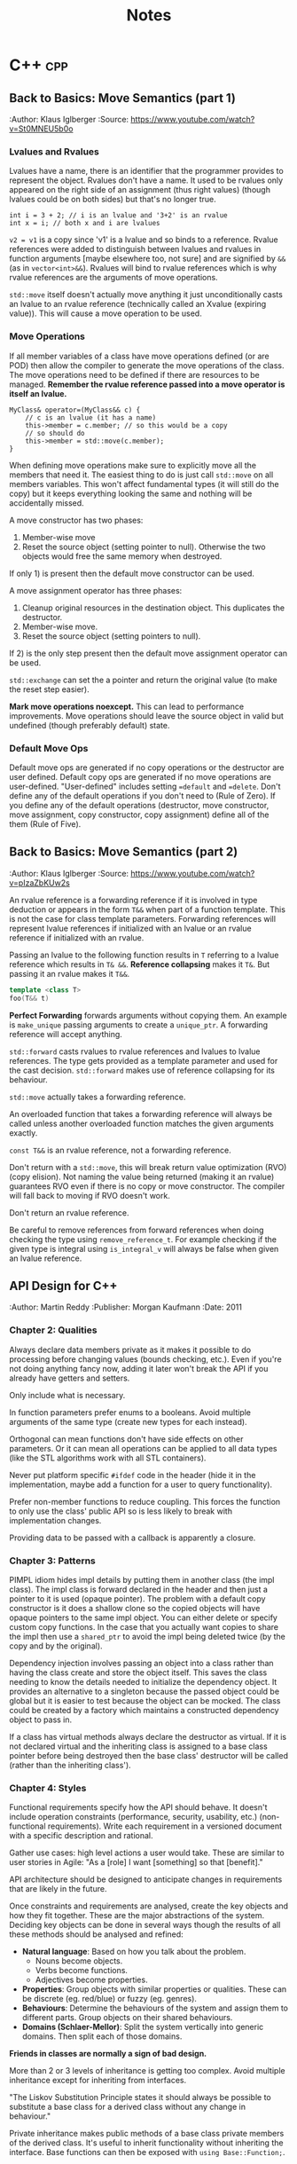 #+TITLE: Notes
#+OPTIONS: toc:2
#+OPTIONS: num:nil
#+OPTIONS: broken-links:nil
#+OPTIONS: prop:nil d:t

#+HTML_HEAD: <style>pre.src{background:slategray ;color:white;} body{width:90%; margin:2% auto} @media screen and (min-width:910px) {body{width:900px}}</style>
#+HTML_DOCTYPE: html5

* C++                                                                   :cpp:
** Back to Basics: Move Semantics (part 1)
   :SOURCE:
   :Author: Klaus Iglberger
   :Source: https://www.youtube.com/watch?v=St0MNEU5b0o
   :END:
*** Lvalues and Rvalues
 Lvalues have a name, there is an identifier that the programmer provides to represent the object.
 Rvalues don't have a name.
 It used to be rvalues only appeared on the right side of an assignment (thus right values) 
 (though lvalues could be on both sides) but that's no longer true.
 #+BEGIN_SRC c++
 int i = 3 + 2; // i is an lvalue and '3+2' is an rvalue
 int x = i; // both x and i are lvalues
 #+END_SRC
 =v2 = v1= is a copy since 'v1' is a lvalue and so binds to a reference.
 Rvalue references were added to distinguish between lvalues and rvalues in function arguments 
 [maybe elsewhere too, not sure] and are signified by =&&= (as in =vector<int>&&=).
 Rvalues will bind to rvalue references which is why rvalue references are the 
 arguments of move operations.

 =std::move= itself doesn't actually move anything it just unconditionally casts an lvalue 
 to an rvalue reference (technically called an Xvalue (expiring value)).
 This will cause a move operation to be used.

*** Move Operations
 If all member variables of a class have move operations defined (or are POD) then allow the 
 compiler to generate the move operations of the class.
 The move operations need to be defined if there are resources to be managed.
 **Remember the rvalue reference passed into a move operator is itself an lvalue.**
 #+BEGIN_SRC c++
 MyClass& operator=(MyClass&& c) {
     // c is an lvalue (it has a name)
     this->member = c.member; // so this would be a copy
     // so should do
     this->member = std::move(c.member);
 }
 #+END_SRC

 When defining move operations make sure to explicitly move all the members that need it.
 The easiest thing to do is just call =std::move= on all members variables.
 This won't affect fundamental types (it will still do the copy) but it keeps everything 
 looking the same and nothing will be accidentally missed.

 A move constructor has two phases:
   1) Member-wise move
   2) Reset the source object (setting pointer to null). Otherwise the two objects would free the
      same memory when destroyed.
 If only 1) is present then the default move constructor can be used.

 A move assignment operator has three phases: 
   1) Cleanup original resources in the destination object. This duplicates the destructor.
   2) Member-wise move.
   3) Reset the source object (setting pointers to null).
 If 2) is the only step present then the default move assignment operator can be used.

 =std::exchange= can set the a pointer and return the original value (to make the reset step 
 easier).

 *Mark move operations noexcept.*
 This can lead to performance improvements.
 Move operations should leave the source object in valid but undefined 
 (though preferably default) state.

*** Default Move Ops
 Default move ops are generated if no copy operations or the destructor are user defined.
 Default copy ops are generated if no move operations are user-defined.
 "User-defined" includes setting ==default= and ==delete=.
 Don't define any of the default operations if you don't need to (Rule of Zero).
 If you define any of the default operations (destructor, move constructor, move assignment, copy constructor, copy assignment) define all of the them (Rule of Five).
** Back to Basics: Move Semantics (part 2)
   :SOURCE:
   :Author: Klaus Iglberger
   :Source: https://www.youtube.com/watch?v=pIzaZbKUw2s
   :END:
An rvalue reference is a forwarding reference if it is involved in type deduction or appears 
in the form =T&&= when part of a function template.
This is not the case for class template parameters.
Forwarding references will represent lvalue references if initialized with an lvalue or an 
rvalue reference if initialized with an rvalue.

Passing an lvalue to the following function results in =T= referring to a lvalue reference 
which results in =T& &&=.
*Reference collapsing* makes it =T&=.
But passing it an rvalue makes it =T&&=.
#+BEGIN_SRC cpp
template <class T>
foo(T&& t)
#+END_SRC

*Perfect Forwarding* forwards arguments without copying them.
An example is =make_unique= passing arguments to create a =unique_ptr=.
A forwarding reference will accept anything.

=std::forward= casts rvalues to rvalue references and lvalues to lvalue references.
The type gets provided as a template parameter and used for the cast decision.
=std::forward= makes use of reference collapsing for its behaviour.

=std::move= actually takes a forwarding reference.

An overloaded function that takes a forwarding reference will always be called unless 
another overloaded function matches the given arguments exactly.

=const T&&= is an rvalue reference, not a forwarding reference.

Don't return with a =std::move=, this will break return value optimization (RVO) (copy elision).
Not naming the value being returned (making it an rvalue) guarantees RVO even if there is no 
copy or move constructor.
The compiler will fall back to moving if RVO doesn't work.

Don't return an rvalue reference.

Be careful to remove references from forward references when doing checking the type using 
=remove_reference_t=.
For example checking if the given type is integral using =is_integral_v= will always be false when 
given an lvalue reference.
** API Design for C++
   :SOURCE:
   :Author:   Martin Reddy
   :Publisher: Morgan Kaufmann
   :Date: 2011
   :END:
 #+TOC: headlines 1 :target "API Design for C++"
*** Chapter 2: Qualities
 Always declare data members private as it makes it possible to do processing before changing values (bounds checking, etc.).
 Even if you're not doing anything fancy now, adding it later won't break the API if you already have getters and setters.

 Only include what is necessary.

 In function parameters prefer enums to a booleans.
 Avoid multiple arguments of the same type (create new types for each instead).

 Orthogonal can mean functions don't have side effects on other parameters.
 Or it can mean all operations can be applied to all data types (like the STL algorithms work with all STL containers).

 Never put platform specific =#ifdef= code in the header (hide it in the implementation, maybe add a function for a user to query functionality).

 Prefer non-member functions to reduce coupling.
 This forces the function to only use the class' public API so is less likely to break with implementation changes.

 Providing data to be passed with a callback is apparently a closure.
*** Chapter 3: Patterns
 PIMPL idiom hides impl details by putting them in another class (the impl class).
 The impl class is forward declared in the header and then just a pointer to it is used
 (opaque pointer).
 The problem with a default copy constructor is it does a shallow clone so the copied objects
 will have opaque pointers to the same impl object.
 You can either delete or specify custom copy functions.
 In the case that you actually want copies to share the impl then use a =shared_ptr= to 
 avoid the impl being deleted twice (by the copy and by the original).

 Dependency injection involves passing an object into a class rather than having the class create
 and store the object itself.
 This saves the class needing to know the details needed to initialize the dependency object.
 It provides an alternative to a singleton because the passed object could be global but it is
 easier to test because the object can be mocked.
 The class could be created by a factory which maintains a constructed dependency object to pass in.

 If a class has virtual methods always declare the destructor as virtual.
 If it is not declared virtual and the inheriting class is assigned to a base class pointer before
 being destroyed then the base class' destructor will be called (rather than the inheriting class').
*** Chapter 4: Styles
 Functional requirements specify how the API should behave.
 It doesn't include operation constraints (performance, security, usability, etc.) 
 (non-functional requirements).
 Write each requirement in a versioned document with a specific description and rational.

 Gather use cases: high level actions a user would take.
 These are similar to user stories in Agile: "As a [role] I want [something] so that [benefit]."

 API architecture should be designed to anticipate changes in requirements that are likely
 in the future.

 Once constraints and requirements are analysed, create the key objects and how they fit together.
 These are the major abstractions of the system.
 Deciding key objects can be done in several ways though the results of all these methods should be
 analysed and refined:
 - *Natural language*: Based on how you talk about the problem.
   - Nouns become objects.
   - Verbs become functions.
   - Adjectives become properties.
 - *Properties*: Group objects with similar properties or qualities. These can be discrete 
   (eg. red/blue) or fuzzy (eg. genres).
 - *Behaviours*: Determine the behaviours of the system and assign them to different parts.
   Group objects on their shared behaviours.
 - *Domains (Schlaer-Mellor)*: Split the system vertically into generic domains.
   Then split each of those domains.

 *Friends in classes are normally a sign of bad design.*

 More than 2 or 3 levels of inheritance is getting too complex.
 Avoid multiple inheritance except for inheriting from interfaces.

 "The Liskov Substitution Principle states it should always be possible to substitute a base class 
 for a derived class without any change in behaviour."

 Private inheritance makes public methods of a base class private members of the derived class.
 It's useful to inherit functionality without inheriting the interface.
 Base functions can then be exposed with =using Base::Function;=.

 Composition is when functionality is inherited by having an object as a member rather than 
 through private inheritance.
 It should be preferred over inheritance because it results in a less coupled design.
 Also it supports using an opaque pointer.

 The Law of Demeter says to only call functions from within your class; so member functions or
 member functions of member variables.
 Don't call functions on an object you had to call a function to access.
 This produces loosely coupled designs.

 Rather than having many optional function parameters pass a POD struct.
 This allows extending options without changing the API.

 *Named Parameter Idiom*: Return =*this= from a member function to allow calls to be chained.
 An example where all member variables are set by setters would look like:
 #+BEGIN_SRC c++
 QTimer timer = QTimer().setInterval(1000).setSingleShot(true).start();
 #+END_SRC

 An API should fail quickly when it hits an error and clean up all resources on the way out.
 Try not to return exceptional values (like =nullptr=) since this makes clients write more code 
 to check for it.
 Make sure error codes are an accurate representation of the error.
 If no error codes exactly match the error then add a new one.

 Data driven APIs behave differently based on the input data.
 It allows for changing the program's behaviour by changing the data, which could be created
 by a separate program (by non-C++ programmers).
 It makes it easy to add features without breaking the API.
 It has no compile time type checking and has runtime performance costs.
 It is very dependent on documentation because the header file won't reveal the possible
 actions.
 An example is a single command function that takes the action to execute as a string.
*** Chapter 6: C++ Usage
 When a destructor is needed to cleanup resources a copy constructor and assignment operator are
 probably needed to handle those resources correctly.

 The compiler generated copy constructor does a shallow copy (pointers are copied rather than the
 object they are pointing to).
 The copy constructor is called when an object is:
 - constructed from another
 - passed or returned by value
 - placed in an initializer list
 - thrown or caught as an exception

 Assignment operator guidelines:
 - destroy existing state before setting the new state
 - check for self-assignment (=a = a=)
 - use a constant reference for the right hand operand
 - return =*this= as a reference, for operator chaining

 Marking the copy constructor =explicit= will prevent implicit copies like pass/return by value.
 This is the same for the conversion operators.

 Only =const= methods can be called on =const= objects.
 Declaring a variable =mutable= allows it to be mutated by a =const= method.
 This is useful for changing internal state that is undetectable to a user (eg. update a cache).

 Don't inline the implementation of templates.
 Put the implementation in a "private" header that is included into the main public header.
 It keeps the public header cleaner.

 Templates can be explicitly instantiated for specific types in a .cpp file.
 The implementation can then live in the .cpp file.
 Then add typedefs to the header so a user knows which types they can use.
 This results in faster build times and is useful if you only want to use the template with specific
 types.

 =extern template class Class<type>= will not instantiate the template.
 Good for preventing the compiler from instantiating the same template multiple times.

 The following operators must be class members: ===, =[]=, =->=, =->*=, =()=, =(T)= (C-style cast),
  =new=, =delete=.
 Always prefer to define the remaining operators as free style functions since it:
 - means operands can be on the left and right
 - reduces coupling (operator can't access private members)
 The exception is if the operator needs private access (don't make it a friend instead).

 The C-style cast operator looks like 
 #+BEGIN_SRC C++
 T1::operator T2()
 // for example to convert to a C-style string:
 MyString::operator const char*();
 #+END_SRC
 There's no return value, the compiler gets it from the function name.

 Don't use macros in public headers because they have no typing, no scope and no access control.
 They don't add to the symbol table so you'll just see value in the debugger with no identifier.

 Prevent symbols from having external linkage by enclosing them in an anonymous namespace.
 This stops you from accessing global functions/variables from other namespaces using =extern=.
 Similar to what =static= does.
*** Chapter 7: Performance
 Consider adding "redundant include guards" around =#include= statements to speed up compilation.
 They will prevent the opening and processing of header files that have already been read.
 It can have a significant impact for large files that include lots of files.

 Having a constant variable in a header will cause it to be allocated everywhere it is included.
 The compiler will only inline built-in types.
 Either define constants as =extern= and have the value in a .cpp file or make them static members
 of a class (with the values in the .cpp).
 Or use =constexpr=.
 =constexpr= functions allow for hiding the constant value in the implementation but it still 
 can be used at compile time.

 Initialization lists can avoid calling the default constructors of member variables.

 The compiler will align everything to word boundaries using padding if needed.
 Group member variables by type, this makes it less likely to waste space with padding bytes.

 Bitfields specify how many bits a member variable should occupy.
 There is likely to be a performance cost if this is not a multiple of 8.

 Only add virtual methods when needed since they will add a vtable pointer to the object.

 Copy on write (CoW) is a method to share memory between objects when possible.
 When making a copy of an object keep sharing the internal state until a change is made.
 At that point make a copy and make the change to the copy.
 [Book has an implementation of a CoW pointer.
 Dereferences to const objects don't cause copying but any action which could mutate what it is 
 pointing to causes a copy to be made.
 It uses a =shared_ptr= so it can check if it is the only one pointing to the object (in which 
 case it doesn't need to do a copy.)]
 Apparently most =std::string= implementations use CoW.
 [Seems like it just results in heap allocations happening at unexpected times (on value change 
 rather than when what looks like the copy). 
 I feel like all the benefits could be had more transparently with a bit of effort from the user.]

 Prefer pre-increment for iterators to avoid the construction and destruction 
 of temporaries, apparently.

 As an alternative to iterators, pass an array by reference into a function to be populated with 
 the requested elements.
 It can be useful for linked list/tree like structures since the elements will be copied into 
 contiguous memory making the iteration faster.
 It may only make sense if the results get used multiple times.
 The advantage over iterators is that it can return any selection in any order (rather than 
 sequential start to finish).

 Setting the =MALLOC_CHECK= environment variable enables an alternative allocator in GCC that is 
 more resilient to memory errors (like double frees and single byte buffer overruns).
 It can be useful for debugging memory problems.

 Helgrind & DRD are part of Valgrind and detect synchronization errors in P-thread based 
 applications.

*** Chapter 8: Versioning
 It is useful to make the API version available at compile time (as well as at runtime).
 A Version class with all static member functions can be useful to return the version number 
 information (functions could be =constexpr= to make it available at compile time).
 It can have =IsAtLeast= and =HasFeature= methods to check the API.

 *Source compatibility:* the user can compile their code against a later API without making any
 changes.

 *Binary compatibility:* users only have to relink to use the new API.
 The PIMPL idiom can help since the implementation is hidden.
 Binary compatible changes in C++ include:
 - Adding new classes and non-virtual methods
 - Adding new static member variables
 - Removing private static member variables (if they aren't referenced from an inline method)
 - Removing non-virtual private methods (if they aren't called from an inline method)
 - Changing implementation of inline method (though recompilation is needed to get new implementation)
 - Changing a method's default arguments (recompilation needed to use the new defaults)
 - Adding/removing friend declarations
 - Appending new enumerations to an existing enum
 - Using unclaimed remaining bits in a bit field

 Adding functionality is normally fine for backwards compatibility. 
 Exception are pure virtual functions since implementations will be forced to change.
 When adding parameters you can add default values to maintain source compatibility.
 When adding to a C API you can add new differently named functions and then refactor the 
 implementation of the old one to call the new function.
 An =EnableFeature= method can be added to the Version class from earlier to allow users to
 opt in to new behaviour.

 Forwards compatibility means users can downgrade the API without having to make changes.
 Data-driven style APIs are forwards compatible.
 You could try to add parameters early and then mark them as unused to achieve forwards 
 compatibility.

 Most compilers have a deprecated attribute that can be used to mark things deprecated.
 You can remove functionality after it's been deprecated for at least one release.

 "If you add one new feature for ten clients then each client gets nine features they didn't 
 ask for and you support ten you didn't design for."
*** Chapter 9: Documentation
 It's a good idea to write the skeleton of high-level docs and examples early to force you to 
 think deeply about the API from the user's perspective.

 Suggestions for documentation usability:
 - Have an index page
 - Consistent look and feel
 - Code examples: helps users find the information they need and how to use it in their own code
 - Diagrams
 - Search functionality
 - Breadcrumbs: navigation aids to help user keep track of their location
 - Terminology: terminology should be defined and used consistently.

 Doxygen has =\pre= and =\post= tags to document pre and post conditions.
*** Chapter 10: Testing
 Performance tests can overwhelm you with data (for every test on every machine).
 It's best to treat it as a data mining problem: collect all the data then do a database search
 for the 5-10 worst cases.
 graphs.mozilla.org was a great example.

 Qualities of a good test are:
 - Fast
 - Stable
 - Portable (takes into account things like floating point rounding on different hardware)
 - High coding standards
 - Reproducible failures (should be easy for an engineer to investigate a failure)

 What to target through unit tests:
 - Conditions: test all paths by exercising all combinations of =if=/=else=, =for=, =while=, 
   =switch= statements
 - Equivalence classes: find categories of input that produce different behaviours (eg. below 
   range, in range and above range)
 - Boundary conditions: aiming for off-by-one style errors
 - Parameter testing: all combinations of parameters that alter behaviour
 - Return value assertion: returns correct results for different combinations of input
 - Getters/Setters: calling the getter first should return a sensible default. Then check the 
   setter works.
 - Operation order: try actions in different orders to catch undocumented side effects
 - Regression test: check backwards compatibility. Can use old data files where relevant.
 - Negative testing: check it fails when it is expected to
 - Buffer overruns
 - Memory ownership: check that the API owns or releases ownership of memory when it claims to.
   You can rerun functions to make sure the returned pointers are different each time.
   Try freeing returned memory then rerunning to make sure there's no corruption or crash.
 - NULL input: check all functions that accept pointers handle =NULL=

 Focus on tests that:
 - exercise the primary workflow
 - offer the widest code coverage
 - test the most complex code
 - target parts of the design that are poorly defined
 - test features with the highest performance/security concern
 - test for problems that cause the worst client impact
 - test features that can be complete early on in the development cycle

 In TDD when they say write only the code to get the test working they mean it (eg. by just 
 returning a constant).
 Idea is you build up the tests until it covers all the desired behaviour.
 It makes you think from the users perspective.

 *Only use assertions to catch programming errors that should never happen.*
 Assert pre- & post- conditions.

 Stub & Mock objects can make tests easier to write.
 Fake objects have the same functional behaviour but with a simpler more testable implementation 
 (eg. using an in memory filesystem).

 Stub objects have the same interface but are loaded with predictable results.

 Mock objects are like stubs but have include instrumentation to verify the function calls 
 (number of calls, what was returned, what arguments, etc.).

 These all can be used with dependency injection or by linking against the mock/stub instead of 
 the real implementation.

 Mock and stub objects are normally created by inheriting from the real implementation.

 A proxy object can be used to add logging/profiling to API functions to avoid muddying the actual 
 API.

 Record & Playback: Idea of having functions log their arguments and return values.
 Then you can have a playback module that can read the log, call functions and check the results.
 Tests get stored as data

 Gcov is a code coverage tool that's part of GCC.
 Suggests different code coverage targets depending on how code coverage is measured: 
 100% by function, 90% by line or 70% by condition coverage.
*** Chapter 12: Extensibility
 /Never inherit from a class without a virtual destructor./

 STL streams are designed to be inherited from.
 Boost iostreams has things like filters and compression.

 Explicitly prevent people from inheriting from a class by making the constructors private and use a Factory method instead.
 This prevents it from being constructed on the stack.

 An alternative is to use virtual inheritance, which will work on the stack:
 #+BEGIN_src c++
 class NonBase;

 class NonBaseFinal {
 private:
   NonBaseFinal(){}
   friend class NonBase;
 };

 class NonBase: virtual public NonBaseFinal {
 public: 
 ...
 };
 #+END_src

 *Policy-Based Templates*: create a class template that accepts several template parameters (policies) 
 that affect the behaviour of the class. eg.
 #+BEGIN_SRC c++
 template<
   typename T,
   template<class> class OwnershipPolicy = RefCounted,
   class ConversionPolicy = DisallowConversions
 > class SmartPtr
 #+END_SRC
 T is the type the smart pointer will point to, the others are policies.

 *The Curiously Recurring Template Pattern:* has a class that inherits from a templated base class with 
 the derived class as the template parameter.
 It provides compile time polymorphism.
 The base class can access members from the derived class by casting =this= to the derived class's type (which 
 it knows because it was provided as the template parameter).
 #+BEGIN_SRC c++
 template <class T> class Base;

 class Derived : public Base<Derived>;
 #+END_SRC
** Object-Oriented Program: Best Practices
   :SOURCE:
   :Author:   Jon Kalb
   :Source:   https://www.youtube.com/watch?v=c0lutJECNUA
   :END:
 Object orientation provides a separation of concerns.
 The base class designs the API and the children implement it.

 Liskov substitution: if type D has all the properties of type B then it is a proper sub-type and
 any code designed to work with B will also work with D.
 Should always aim to create proper sub-types.

 Derived and base classes each have a v-table pointer.
 Since the base class has one it makes it accessible from a base class pointer.
 The V-table has a list of function pointers (one for each virtual/overridden function).

 Inheritance often gets treated as a way to reuse code.
 This results in a mess.
 It should instead be thought of as a problem-solving method.
 The base class decides on the functionality and the derived class "is-a" instance of the base
 class functionality.
 Example: =ConsoleLogger= "is-a" =Logger= while =StatusDisplayer= is not a =Logger= (even though 
 it may use similar code).
 *Make sure public inheritance models "is-a".*

 Only dereference an OOP pointer to access base class members.
 This can be enforced by only deriving from abstract classes.
 It means base classes have a single responsibility: to be a base.
 All concrete class get maintained independently, which makes code more maintainable.
 Then make the assignment operators protected on the base classes but public on the 
 derived classes.

 Function overloading only works inside the same scope (not between a base and derived class).

 Don't specify default values in function overrides since it won't actually apply when calling
  from a pointer to the base class.

 Don't call virtual functions from the constructor and the destructor.

 Try to avoid casting by writing code that works with all the derived classes (even if some 
 don't actually do anything with the calls).
 So you don't have to cast to D to call a function that only D has if all the other derived
 classes also have that function (but in their cases it might be empty).
** 105 STL Algorithms in Less Than An Hour
   :SOURCE:
   :Author:   Jonathan Boccara
   :Source:   https://www.youtube.com/watch?v=bXkWuUe9V2I   
   :END:
 Make code simpler and more expressive
 N.B.: '_*' means can be applied to different functions 
*** Heaps
  - heap is a tree where the parent is larger than the children
    - can be represented (and stored) as an array/vector
  - =make_heap=: takes a collection and creates a heap
  - =push_heap=: add and bubble object to correct place
*** Sort
  - basic one is =sort=
  - =partial_sort=: takes iterators and sorts part of collection
  - =nth_element=: pass iterator to position in collection and the element that would go in that place if the collection is sorted is moved to it
    - elements below will be unsorted but smaller than the sorted element and vice versa
  - =inplace_merge=: takes collection where 2 parts sorted and makes whole thing sorted
  - =std::partition=: takes predicate and put all that match at the beginning
  - =partition_point=: fetches the partition point (point between matching & unmatching section)
  - =rotate=: element at end goes to the beginning
  - =shuffle=: guess!
  - =reverse=
  - =stable_*=: can be applied to other functions. Means relative order won't change after transformation
  - =is_*=: checks whether collection is whatever the function does (eg. is_sorted returns true if sorted)
  - =is_until_*=: like =is= but takes iterator and checks until that iterator
  - =count=
  - =accumulate=: applies operation to collection and returns the result.
  - =reduce=: like accumulate but has overload that doesn't take an initial value and can be parallelized
  - =transform_reduce=: applies function to values of collection before calling reduce
  - =partial_sum=: Computes the partial sums of the elements in the given sub-ranges and writes them to the given range.
  - =inclusive_scan=: [[https://en.cppreference.com/w/cpp/algorithm/inclusive_scan][inclusive\under{}scan]]
  - =exclusive_scan=: [[https://en.cppreference.com/w/cpp/algorithm/exclusive_scan][exclusive_scan]]
  - =adjacent_difference=: Computes the differences between the second and the first of each adjacent pair of elements in a range.
    - =sample=: picks random elements from collection
*** Query Property
 - =all_of=: takes collection and predicate and returns if all elements satisfy predicate
   - passing empty collection results in false
 - =any_of=: if any satisfy the predicate
   - passing empty collection results in true
 - =none_of=: if none satisfy the predicate
   - passing empty collection results in true
 - =equal=: takes two collections and check if all elements are equal, same order and the collections are the same length (bool)
 - =is_permutation=: if some contents but not necessarily same order (bool)
 - =lexicographical_compare=: which is smaller
 - =mismatch=: returns pair of iterators for where the two collections start to differ
*** Unsorted Search
 - =find=: search for value in unsorted container
 - =adjacent_find=: searches for two consecutive occurrences of value in unsorted container
*** Sorted Search
 - =equal_range=: returns range of collection where all the searched for values are
   - may be an empty range if no occurrences of value in the collection
 - =lower_bound= & =upper_bound=: position to place value on either side of the range returned by equal_range [33:44 for example]
   - =lower_bound= doesn't return end() if the value isn't in the collection
 - =binary_search=: does binary search and returns true if the value exists.
*** Search a Range
 - =search=: looks for sub-range inside a range and gives first occurrence
 - =find_end=: gives the last occurrence of sub-range in range
 - =find_first_of=: find first occurrence of any of the values in the sub-range in the collection.
*** Searing a Relative Value
 - =max_element=: returns iterator to the biggest element in the collection
 - =min_element=: same as =max_element= but with smallest element
 - =minmax_element=: gets both biggest and smallest elements as iterator pair
*** Sets
 - sets are sorted collections
 - =set_difference=: get the elements that are in one set but not in the other (linear complexity)
 - =set_union=, =set_intersection=: includes [37:00]
 - =set_merge=, =set_symmetric_difference=
*** Movers
 - =copy=: copy every element in input range to output
 - =move=: moves every element to new collection
 - =swap_ranges=: swap two ranges that have the same size
 - =copy_backward=: like copy but starts at the end of the range
 - =move_backward=: like previous but for move
*** Value Modifiers
 - =fill=: takes collection and value and sets all elements to the value
 - =generate=: like fill but takes a function to call for each element to get the value for that element
 - =iota=: fills collection with incrementing elements starting with given value
 - =replace=: replaces every occurrence of value with another
*** Structure Changers
 - =remove=: gets called with collection and value to remove. Since it only has access to iterators it can't actually delete the elements and instead shifts all the matching elements to the end of the collection and returns the start of that section. The value of those elements is now unknown. Use =erase= to actually delete the elements.
 - =unique=: removes adjacent duplicates (works the same way as =remove=)
 - =*_copy=: combined with other algorithms. Does same as algorithm but outputs result somewhere else.
 - =*_if=: takes predicate
 - =transform=: applies function to every element of a collection. Takes an output iterator.
   - Overload takes two collections and function that takes two parameters. Result of each function call are outputted to the output iterator.
 - =for_each=: calls function for every element on collection and doesn't care about the return value [For functions with side effects]
*** Raw Memory
 - =uninitialized_*=: work with =fill_copy=, and =move= to have them work on uninitialized memory. To work with raw memory.
 - =destroy=: calls destructor for every element.
 - =*_n=: does the algorithm but takes a size and only does that many steps
** Back to Basics: Understanding Value Categories
   :SOURCE:
   :Author: Ben Saks
   :Source: https://www.youtube.com/watch?v=XS2JddPq7GQ
   :END:
Originally an lvalue was an expression that referred to an object that had storage.
And an rvalue wasn't an lvalue.

When an lvalue is used in the place of an rvalue an lvalue-to-rvalue-conversion occurs as the compiler only cares
about the value the object has rather than the storage.

Rvalues of class types occupy storage so that they can access members.

#+ATTR_HTML: :rules all :frame border
|                                 | *can take the address of* | *can assign to* |
| *lvalue*                        | yes                       | yes             |
| *non-modifiable lvalue (const)* | yes                       | no              |
| *(non-class) rvalue*            | no                        | no              |

References work like const pointers.
References yield lvalues.

Creating a reference to const of type =T= with an expression that is not of type =T= will create 
a temporary =T= and then get the reference of that.
The temporary lives for as long as the reference does.

Temporary materialization conversion: converts an prvalue to an xvalue.
It happens in the case of the reference to const example.

C++11 added rvalue references. 
They are normally used for function parameters and return values with move semantics.
But =int&& i = 10;= is something you can do since 10 is an rvalue.

If it has a name its an lvalue.

Binding rvalue references to rvalues creates an xvalue.

=std::move= converts lvalues to xvalues (an unnamed rvalue reference).
It's the way to inform the compiler that an lvalue is about to expire.

#+name: value-categories
#+header: :results output graphics file
#+header: :imagemagick yes :headers '("\\usepackage{tikz}")
#+header: :fit yes :iminoptions -density 1000 :imoutoptions -geometry 300
#+BEGIN_SRC latex :file images/value-categories.png
  \usetikzlibrary{arrows,positioning}
  \tikzset{
    >=stealth',
    pil/.style={
      ->,
      thick,
      shorten <=2pt,
      shorten >=2pt,
    }
  }
  \begin{tikzpicture}[node distance=1cm, auto,]
    \node (lvalue) {lvalue};
    \node[right=of lvalue] (xvalue) {xvalue};
    \node[right=of xvalue] (prvalue) {prvalue};
    \node[above=of xvalue] (dummy) {};
    \node[left=of dummy] (glvalue) {glvalue}
    edge[pil] (lvalue)
    edge[pil] (xvalue);
    \node[right=of dummy] (rvalue) {rvalue}
    edge[pil] (xvalue)
    edge[pil] (prvalue);
    \node[above=of dummy] (expression) {expression}
    edge[pil] (rvalue)
    edge[pil] (glvalue);
  \end{tikzpicture}
#+END_SRC
- *glvalue*: generalized value
- *xvalue*: behave like rvalues and lvalues (they occupy storage)
- *prvalue (pure rvalue)*: always behave like rvalue and never occupy storage

** Beginners Guide to Linkers
   :SOURCE:
   :Author:   David Drysdale
   :Source:   https://www.lurklurk.org/linkers/linkers.html
   :END:
 - a definition: associates a name with an implementation (data or code)
 - a declaration: tells the compiler that a definition of somethings exists somewhere
 - What the C Compiler does
   - outputs object files (.o *nix, .obj Windows)
   - object file contains code (function definition) & data (variable definitions)
     - instances have associated names
   - compiler only allows code to reference function/variable if seen declaration for it
     - compiler creates a reference with an associated name. Linker finds the actual value for that name
 - =nm=: information on symbols in object file
   - 'U': undefined reference
   - 't': defined reference (local to file (static))
   - 'T': defined reference (not local to file)
   - 'd': initialized global variable (local)
   - 'D': initialized global variable (not local)
   - 'b': static/local uninitialized global variable
   - 'B'/'C': not local uninitialized global variable
 - Duplicate Symbols
   - C++: must be exactly 1 definition of a symbol
   - C: must be 1 definition of functions and initialized global variables
     - definition of uninitialized global variables can be treated as tentative definition and allows different files to have tentative definitions of same object
   - FORTRAN model has duplicate global variable in each file and linker picks the largest then discards the rest
 - What the OS does
   - Loads the object file into memory
     - machine code into code segment (where reachable by CPU)
     - data (global variables) into data segments
       - initialized variables store value in object file which is also loaded to memory
       - linker assumes initialized variables are 0
 - Static Libraries
   - Windows: static lib has .lib extension same as import library (comes with dll)
   - Linker creates list of unresolved symbols then checks for symbols in objects contained in static lib. If symbol definition is there then copies in entire object.
 - Shared Libraries
   - When linking and finds symbol in shared library, linker marks name of symbol and which library it comes from
     - At runtime, remaining linking happens before main function
     - this is done by ldd.so (smaller version than linker)
   - ldd.so maps entire library into programs address space
     - this is so different processes can share the code segment
 - Windows dll differences:
   - Windows dlls don't export symbols by default (symbol manually specified)
     - symbols exported by:
       - in code =declspec(dllexport)=
       - =/export= option for linker
       - linker pull in module definition (.def) file with an EXPORTS section
   - information about exported symbols not held in dll
     - import library (.LIB) contains exported symbols and locations
     - Windows binaries can specify which symbols to import
     - Unix allows linking against shared library with undefined symbol - exe can then provide symbol
       - Windows doesn't allow this
       - Makes circular dependencies tricky but Windows has special method around it
 - =nm --demangle=: shows unmangled symbols
*** C++ Global Object Construction
 - objects can require code to be run to be initialized (contrast to C, where just value)
 - compiler creates list of constructors for each C++ file that need to be called for global objects
   - linker combines all lists into 1 & add code to call all constructors
   - order of global object construction is undefined
*** Templates
 - Two methods for dealing with templates
   - compiler creates multiple instances of symbols (wherever that template gets used)
     - created as weak references so linker throws away all but 1
   - Machine code gets generated by linker
     - saves space in object file
     - slow link since has to call compiler
     - linker has to track where headers files are
*** Dynamically Loaded Libraries
 - Shared libraries can be loaded at runtime with =dllopen=/=LoadLibrary=
 - Address of symbol got with =dllsym=
 - Interaction with C++
   - =dllsym= takes mangled name so can't be used portably
   - Usually best to have single extern "C" entry point that could be factory for creating C++ class
*** Resources
 - John Levine: Linkers and Loaders
 - Peter Van Der Linden: Expert C Programming
** When the Hot Loop's Done: Four Quick Tips for High Throughput
   :SOURCE:
   :Author:   Herb Sutter
   :Source:   https://herbsutter.com/2020/04/01/when-the-hot-loops-done
   :END:
 - Avoid holding locks or resources
 - Don't acquire locks or resources (and test to avoid freeing resources)
 - Keep all blocking operations outside performance critical sections
 - Don't do IO in hot loops
   - instead defer it by buffering up the side effects using a lock free ring buffer

** Effective CMake
   :SOURCE:
   :Author:   Daniel Pfeifer
   :Source:   https://www.youtube.com/watch?v=bsXLMQ6WgIk&t=4539s
   :END:
 - treat CMake config like code
 - Directories: entry point must contain CMakeLists.txt
   - subdirectories: =add_subdirectory()=
 - Scripts: <script>.cmake can be executed with cmake -P <script>.cmake
 - Modules: <script.cmake> in CMAKE_MODULE_PATH. Can be loaded by include()
 - Scripting commands change state of command processor
 - Variables:
   - are not environment variable
 - comments: # single line
   - #[==[ multi-line comments. number of equals signs is variable which allows nesting of comments
 - Generator expressions: $<> syntax
   - not evaluated by command interpreter
   - evaluated during build system generation
 - Custom commands
   - either function() or macro()
   - Difference like C++
   - when overwrite old function then old access with '_' prefix
   - function:
     - ARGC number of arguments
     - ARV list of arguments
   - Macro have the same variables available except they use text replacement (eg.${ARGC})
   - Create macros to wrap commands that have output parameters
     - because don't know what parent will set in its scope so can get same side effects as wrapped function
 - Deprecating functions
   - wrap function in macro with a deprecation message [12:32] (then run original command)
 - Deprecate variable using =variable_watch= [13:20]
 - Modern CMake about targets and properties
 - prefer to use =add_library= + =target_link_library= multiple times than collect all sources into variables
 - Avoid custom variables in the arguments of project commands
 - Don't use file(GLOB) in projects
   - problem because it evaluates glob to get a list of files and gives that list to the actual build system. Means that the build system won't pick up on new files until cmake is run again.
     - but is useful in scripting
 - Can think of targets a objects
   - =add_executable= and =add_library= like constructors
   - have series of member functions [18:18]
 - Don't use following commands because it's better to act on target level while these act on a directory level:
   - =add_compile_options=, =include_directories=, =link_directories=, =link_libraries=
 - =target_compile_features=: used to specify needed features for target
   - PUBLIC keyword is used for public header
   - PRIVATE for private implementation file
 - Both the build specification (what is required for builds) and usage requirements (what is needed to use) is defined for a target.
   - Non-INTERFACE properties define build
   - INTERFACE properties define usage
   - PRIVATE populates non-INTERFACE property
   - INTERFACE populates INTERFACE property
   - PUBLIC populates both. Because it is valid both for target and other targets linking it
 - INTERFACE libraries have no build specification
   - eg. 
     #+BEGIN_SRC cmake
     add_library(Bar INTERFACE)
     target_compile_definitions(Bar INTERFACE Bar=1)
     #+END_SRC
     - only has usage requirements
     - useful for header only libraries
 - How to use external libraries:
   - library can be found with eg.
     =find_package(FOO 2.0 REQUIRED)=
   - then linked with
     =target_link_libraries(... Foo::Foo ...)= since find_package creates a Foo namespace
   - find_package searches for a find module [31:21]
     - this does the actual searching and importing of library and properties
   - use a find module for libraries that aren't built with CMake
   - CMake allows exporting of library interface for users to use [38:00]
     - involves saving install targets to variable
     - write another file to specify where to find the dependencies of the library which gets installed with the exported file
 - Can create packages with CPack
 - CTest can be used with CMake scripts and is the place to set up CI builds.
   - CTest supports -j switch
 - Follow a naming convention for test names. This simplifies filtering by regex
 - Can have tests that fail to build [1:02]
 - Static analysis
   - clang-tidy
   - include-what-you-use: analyses use of what you've #include
   - dazy: checks for C++ anti-patterns
   - CMake has target properties for listed tools (eg.CXX_CLANG_TIDY), which runs tool with compiler [1:10]
     - initialized with CMAKE_<property>
     - tools may not show warnings for header files with no source file. Solution is to have empty source file which #include header. May be compiler warning.
   - enable static analysis from outside [1:15]

** Naming is Hard: Let's Do Better
   :SOURCE:
   :Author:   Kate Gregory
   :Source:   https://www.youtube.com/watch?v=MBRoCdtZOYg
   :END:
 - Naming is a learned skill.
 - Good names require less comments in code.
 - The wrong names can lie.
 - When refactoring, a method is to use extremely verbose names and then it will become clear what the name should be.
 - =sort= and =partial_sort= are examples of good names.
 - =partial_sort_copy= is an example of a good implementers name but doesn't address the problem that users normally have when they are looking for that function.
   =top_n= would have been a better user name.
 - Always call everything by the same name (don't use a different name for users and developers).
 - Don't invent business words for parts of functions.
 - Prefer single English words over implementation specific words.
 - Don't mismatch natural pairs (begin & end not begin & last)
 - Functions should use verbs with helper verbs if needed (isEmpty() vs. Empty())
 - If you need to use =nodiscard= it means your name confuses people.
 - If similar functions have similar names they will appear together in the IDE auto-complete list.
 - Member function parameters should help the caller.
 - If you are decorating variables to distinguish member variables then decorate members rather than parameters.
 - Classes should be Nouns.
 - Anything with '-er' is suspect without a Noun (what does 'Manager' manage).
 - Try to follow traditions (open/close a file, get/set).
 - Answer the question the calling code is asking: rather than having =getStatus()= followed by a check to see if it is approved just have a function called =isApproved()=.
 - Very small names are fine in a very small scope.
 - If there is only one template typename then =T= is fine.
 - Any more than that then all should have meaningful names.
 - Don't use temporary names because nothing written in the code will make you change it.
    Instead just name things as best as you can and then fix it later.
 - Always fix a name when you understand it.
** Postmodern C++
   :SOURCE:
   :Author: Tony van Eerd
   :Source: https://www.youtube.com/watch?v=Zx_Tjp9WIII
   :END:

When not following a typical pattern leave a comment explaining why not (eg. when using a container 
other than vector).

An API is defined by the calling code more than by the implementation.
How people use it *is* the API.

Give a function only when it needs rather than everything in an object to let it take what it wants.

Flexible formatting can aid with communication.

Spin things into their own functions.
It doesn't have to be used multiple times.

[Quite an entertaining talk, notes don't really cover it.]
** Quickly Testing Legacy C++ Code with Approval Tests
   :SOURCE:
   :Author:   Clare Macrae
   :Source:   https://www.youtube.com/watch?v=3GZHvcdq32s
   :END:
 - Approval tests lock down the current behaviour.
 - Golden master: input data and save the output.
   - while making changes compare the output to master.
 Approvaltests is an implementation of Golden Master testing which runs on many languages.
 It supports GoogleTest, Catch2 and doctest.
 It's header-only.
 The main.cpp needs to define which test framework you're using.
 =Approvals::verify= gets the output of a run.
 ApprovalTests.cpp is the C++ version (.cpp is just part of the project name).
 It manages saving the output to files (named according to the test name).
 It can take sequences with input and then run the test with every combination of those containers.
 It then shows a graphical diff tool on test failure except when running in CI systems (which it automatically detects apparently).
 The reporter can be customized.
 Custom verification functions can be created for results that aren't text or not normal.
 [The example was she wrote a custom comparison function which ignores differences under a threshold for picture outputs.]
** C++ Sanitizers and Fuzzing for the Windows Platform Using New Compilers
   :SOURCE:
   :Author:   Jim Radigan
   :Source:   https://www.youtube.com/watch?v=0EsqxGgYOQU
   :END:
 Pointers and types make static analysis really difficult.
*** Address Sanitizer
 The compiler adds instrumentation code and calls into the runtime.
 The sanitizer runtime adds hooks to allocation functions, which doesn't need a recompile and has zero false positives.
 The address sanitizer should be combined with fuzzing.
 Fuzzing involves running the application with random inputs.
 Code paths can be kept track of while fuzzing to make sure everything runs.
 Windows can create snapshot files that contain all the memory mapping.
 These can be opened in Visual Studio 2019 so the program will be in the exact state it was when it crashed.
 VS ASAN includes an undefined behaviour (UB) sanitizer.
** Small is Beautiful: Techniques to Minimize Memory Footprints
   :SOURCE:
   :Author: Steven Pigeon
   :Source: https://www.youtube.com/watch?v=Dxy66x6v4HE
   :END:
   - Pointers can be compressed
     - Some data structures are pointer rich so large amount of space is used by pointers
     - Computers have much less memory than the theoretical limit that can be addressed by a 64-bit pointer
       - And even less than that is actually used
     - Most CPUs can't use more than a 36-bit address
     - OS gives program blocks of memory
     - [4:00] Template for compressing pointers
       - Takes type and number of bits to use
       - Check if the pointer is closer to the start or end of the memory block and encodes that
       - Then can store the offset from the top or the bottom
     - GCC has functions for getting the actual memory address
   - We often use larger than needed types
     - enum defaults to using ints
     - [has an example of templates that takes the max value and returns the number of bits required to store that and then another that takes the number of bits and returns a type]
     - [has system for finding the smallest number of bits needed for a value. Something involving sub-bitfields]
** C++ Code Smells
   :SOURCE:
   :Author:   Jason Turner
   :Source:   https://www.youtube.com/watch?v=f_tLQl0wLUM
   :END:
   Lots of guidelines have been published.
   The idea of smells is they are indications to help apply the rules from the guidelines.
   - Construction of variable separate from assignment
   - Raw Loops: raw loops don't express intent but algorithms do
   - Multi-step functions: should probably be split into multiple functions
   - Code with implicit constructors
   - =std::move= 
     - =std::move= is a unconditional cast to an rvalue reference
     - return by move prevents move elision
   - Casting away const
   - Static variables generate a check before every access (C++17 says it must be initialized thread safely)
     - =const static= doesn't have that overhead
   - =extern const=: can often just be =constexpr=
   - =std::size()= is a generic function (like begin & end)
   - Kate Gregory recommends making everything =const= because the compiler helps you not changes things you shouldn't
   - don't use =const= on return type as it will result in a copy when assigned to a variable
     - exception is when the assigned to variable is also =const=
   - clang-tidy has check for string -> cstring -> string conversions
   - member variables should not be const?
** Great C++ =is_trivial=
   :SOURCE:
   :Author: Jason Turner
   :Source: https://www.youtube.com/watch?v=ZxWjii99yao
   :END:
RVO doesn't happen when returning structured bindings since they end up pointing to a hidden structure.
In that case it makes sense to return with =std::move=.

=is_trivially_destructible=: default destructor is trivial.
Defining a destructor makes it not trivial.
Having a non-trivially destructible member makes it non-trivially destructible.

=is_trivially_copyable=: needs a non-deleted destructor.
Needs a trivial copy constructor, move constructor, copy assign operator, move assign operator and
destructor.

=is_trivially_constructible=: can't call non-trivial operator during construction.
It takes the type and the arguments that would be passed to the constructor.
A non-default constructor is not trivial.

=is_trivially_default_constructible=: pretty much the default constructor doesn't do anything.
The following isn't trivial default constructible because the compiler generates a constructor 
that sets =i= to 0.
#+BEGIN_SRC cpp
struct S {
  int i{};
};
#+END_SRC
Not so important since it makes initialization so painful.

=is_trivially_copy_constructible=: trivially constructible with itself.
The =S= struct above is trivially copy constructible.

=is_trivially_assignable=: won't call non-trivial operations.

There are load of other =is_trivially_= checks.

=is_trivial=: includes basic types and class types that are trivially constructible and have a default 
constructor that is trivial (and does not have virtual functions).

Out parameters open the door for UB if it captures an uninitialized variable.

=std::array= is trivial if it contains a trivial type.

Things that can't be trivial include:
- anything with a destructor
- runtime polymorphic objects
- anything using the heap (or dealing with resource)

Rule of Zero gives the compiler lots of room to optimize code.

Triviality is important when writing =constexpr= friendly code.

** Rethinking Exceptions
   :SOURCE:
   :Author:   Jason Turner
   :Source:   https://www.youtube.com/watch?v=OkgvqjJzH_Y
   :END:
 - Why not Exceptions:
   - bloat binary size, can be slower
   - compiler cannot elide or optimize
 - Why
   - thread safety - impossible to ignore
   - work with RVO/NRVO
 - not best solution for everything
 - =noexcept= specifier:
   - function without noexcept then function allowed to throw
   - has specifier then can't throw
   - can have constant conditional to decide if can throw
   - can have them on lambda
 - noexcept operator: return true if expression can't throw.
 - noexcept: if noexcept function throws then std::terminate can be thrown
   - stack may/may not be unwound before terminate
 - compiler just ignores exception handlers around noexcept function calls
 - In case of generic function which calls an unknown other function then if that function were noexcept then compiler optimize away try/catch statements
   - Only uses what it needs
 - debugging unhandle exceptions can be hard
 - if you think function should be noexcept but can't then probably have a design flaw
 - forces you to think about lifetime of code
 - rather than using =-fnoexceptions= use noexcept which makes promise to users
   - compiler can make the same optimizations
 - provides more semantic information to the compiler

** Using Freestanding C++ to add C++17 to your Shellcode, UEFI, Embedded Systems
   :SOURCE:
   :Author:   Rian Quinn
   :Source:   https://www.youtube.com/watch?v=bKPN-CGhEC0
   :END:
 - Freestanding: compiler flag =-freestanding=
   - no standard libraries or C runtime support
 - Cross-compile all of llvm, lbcxxabi, lbcxx and newlib (C runtime) for the freestanding environment
   - this is to avoid rewriting stuff from the standard library
   - requires bunch of compiler flags [6:44] and linker flags [8:45]
   - CMake flags to disable a bunch of features that don't make sense [9:55]
 - The C runtime:
   - initializes global variables
   - executes main with args
 - There are a bunch of extra sections in a binary that are needed by C++ features
 - Normally freestanding environment just has =_start= function (no =main=)
 Standalone C++ Project: allows including C++ in any environment
   - supports exceptions with custom unwinder
   - header-only ELF loader
   - C loader used to load the C++ application which has std library and environment
     - C loader compiler for freestanding
   - Supports CMake
     - need a toolchain file with all the tools
   - The Loader:
     - doesn't have to be for a freestanding environment (some environments provide more than others)
     - is the entry point
     - runs =fexec= (the header only ELF loader) to load the C++ stuff
       - have to provide a print function
     - xxe: takes C++ elf binary and creates a header from it that then is included in loader
       - could also use linker
     - load ELF file into memory then execute that (at run time)
   - standalone-cxx provides several callback functions that are filled in to provide functionality
     - which functionality wanted depends on the environment
   - static variables are registered with exit function to clean up on quit
   - Only supports amd64
   - only supports static pi (PIE)
   - plans to add Windows support
** Lock Free Programming
   :SOURCE:
   :Author:   Herb Sutter
   :Source:   https://www.youtube.com/watch?v=c1gO9aB9nbs&t=2338s
   :END:
 - can be used to slipstream work, get more done at once
 - measure before and after implementing lock free
 - think in terms of transactions - taking system from one valid state to another
 - =std::atomic<T>=
 - Atomic: reads/writes indivisible
   - remember to initialize
 - 3 Types of Lock-free
   - Wait-free: no one ever waits ideal when possible provide throughput & no one will ever starve
   - Lock-free: someone making progress (individual threads may wait ( potentially forever (starve)))
   - Obstruction free
 - Double Checking Locking
   - isn't broken when using an atomic variable [20:00]
 - atomic writes can have significant overhead reads normally have little to no overhead
   - at least on x86 (more overhead on arm)
** Compute More in Less Time Using C++ SIMD Wrapper Libraries
   :SOURCE:
   :Source:   https://www.youtube.com/watch?v=8khWb-Bhhvs
   :Author:   Jefferson Amstutz
   :END:
   - SIMD wrapper libraries are not the only way to use SIMD but does do it within the type system
   - SIMD: Single Instruction Multiple Data
   - SIMT: Single Instruction Multiple Threads
   - Kernel: Code/function which is applied to multiple pieces of data
   - Good for running the same code on lots of data
   - Number of transistors in CPUs are increasing but are spent on multiprocessing
     - provides wider SIMD
     - if you're not using SIMD you're not fully using the CPU
   - SIMT expresses parallelism generally but not targeting specific hardware
     - SIMD very hardware focused
   - wrapper libraries provide abstraction over SIMD registers
   - Vc: SIMD wrapper lib (looking into standardization)
   - SIMD expressed in terms of registers with specific width (eg. 6 floats)
     - =pack=: SIMD register worth of values
       - specify width and type
       - can set width to whatever best suits ISA (instruction set)
       - pack of bool (vbool) is an exception and size depends on the logic operation you are doing
         - comparing =vint= will mean each bool in the vbool will take 32 bits
       - Data input and output of a pack with =load=, =store=, =scatter= and =gather=
         - =scatter= and =gather= take offsets to get/put values into elements of a data structure. =gather= could take {1,3,4,8} which would take those elements from an array (for example) and stick them into a pack
       - =reduce=: take all elements in a pack and process down to a single element
         - Always use the algorithm if it is provided because sometimes an instruction exists for doing this.
   - =#pragma omp for simd=: says to compiler it can vectorize even if it is worried about getting something wrong
   - Data layouts
     - Array of Structures: AoS
     - Structure of Arrays: SoA: horizontal vectorization. Prefer using this. More scalable. Readable: allows varying native SIMD register size
     - Array of Structures of arrays - AoSoA
   - Beware of overloaded =&&= and =||= operators because they won't be short circuiting (because that's how they work in C++ when they are overloaded (not a SIMD specific thing))
** A Unifying Abstraction for Async in C++
   :SOURCE:
   :Author:   Eric Niebler, David Hollman
   :Source:   https://www.youtube.com/watch?v=tF-Nz4aRWAM
   :END:
 Concurrency is not the same as parallelism.
 Concurrency: where multiple tasks run with inter-task dependencies.
 The tasks will definitely happen at the same time.

 Parallelism: there are no dependencies between tasks so they can be run in any order.
 Tasks won't necessarily happen at the same time.
 Parallelism puts less restrictions on the scheduler.

 =std::future= does type erasure, allocation and synchronization (because it has state that gets
 accessed from multiple threads), which makes it slow.

 A continuation is work to do after the =future= has finished.
 In Boost futures it is implemented as a =.then= member function.

 The talk describes a system of lazy futures, which use higher order functions.
 The system means the futures can be composed and have no allocations, synchronization, 
 or type erasure.
 They also only block when the user wants them to.

 Continuation becomes a generic algorithms that takes a lazy future and a function object
 for the continuation and returns a lambda that will do the actual work.

 Blocking can also be a generic algorithm that takes a task.

 Laziness is fundamental, things can be made eager without extra cost but eager can't be made lazy.

 There's a reference implementation of ideas in Folly.

 [Apparently co-routines are pretty cool.]
** Behind the Scenes of a C++ Build System
   :SOURCE:
   :Author:   Jussi Pakkanen
   :Source:   https://www.youtube.com/watch?v=34KzT2yvQuM
   :END:
   - all platforms have weird quirks and challenges
   - C++ & C are at the bottom of the software stack and things get weird down there
   - 2 types of build systems:
     - App build systems: makes executables (this is the build system most programming languages have)
     - Core build systems: For low-level system software (only a few systems here: makefiles, CMake, Meson (CMake and Meson are only a small part of it though))
   - C++ build systems have to solve problems other languages' build systems don't need to because of it being a systems language
   - Most projects when bootstrapping a new platform will either
     - cross compile a minimal set of tools and then compile everything else natively (the most common one)
       - Then can't use a build system using Java, Haskell, C++17, etc because the maintainers won't use it (it would be a pain to get it ported)
         - Meson uses python which has led to people not using it
     - Cross compile everything
   - Optimize build speeds
     - use shared libraries
       - provides faster linking [during build at least]
       - some linking steps disappear since if the shared libraries exported symbols don't change then nothing needs to be relinked
   - Non Turing completeness means lots of work at the start
     - it requires learning the system features and working to get new features into the system
     - but when everything is added it should all work together really well
   - Gnome Builder: container native IDE - all the dependencies are in flatpacks
** CppCon 2019: Latest and Greatest in Visual Studio for C++ developers
   :SOURCE:
   :Source:   https://www.youtube.com/watch?v=AUE76-OrI-M
   :END:
   - When loading CMake projects you can pass parameters to CMake with configuration
   - Has a CMake targets view
   - Filter in search with a character prefix
     - f: file
     - t: targets + several more
   - Can create bookmarks in code and navigate with F2
   - If CTest is configured then VS can pick up the tests and run them.
   - Static analysis runs in the background by default and shows squiggles [might not see this when using VS2015 projects]
   - Ctrl + . provides suggestions
   - 'Manage Configurations > WSL-Debug'
     - allows building and running in WSL
     - can then run in the debugger (uses GDB)
   - VS knows how to build with clang
     - is in the 'Manage Configurations' list
     - VS installer includes Clang
   - If using clang then VS uses clang-tidy and shows squiggles
   - Can create Github PRs in VS
     - it shows the CI checks as well
   - Azure Pipelines is free with GitHub for private & public repos
   - Live share environment
   - Microsoft STL is open source
   - Incredibuild in VS installer: up to 16 cores for free
   - Support more =openmp= SIMD pragmas
** How to Write a Heap Profiler
   :SOURCE:
   :Author:   Milian Wolff
   :Source:   https://www.youtube.com/watch?v=YB0QoWI-g8E&t=2s
   :END:
   - Heap profiling method used is tracing
   - Tracing requirements
     - performance - must deal with millions of events per second
     - Zero overhead when not used
   - Existing trace framework
     - perf with selt/aprobe
     - lltng-ust
     - LLVM-XRay
   - wanting to inject code into running app & intercept calls to heap (de)allocation
   - Dynamic linker can inject custom code
     - uses =LD_PRELOAD= to link library before app which makes it like the app linked against the library
     - Then can override the functions that you want to intercept
   - =dlsym= to get a pointer to function given name
   - =printf= allocates a large buffer once
   - Stack unwinding
     - needed to get a backtrace
     - on gcc & clang =-fno-omit-frame-pointer= to use frame pointer
       - need malloc to have a frame pointer
       - never mind it's really hard without compiling the entire system
     - libunwind: for doing stack unwinding
   - Symbol Resolution
     - symbols at level of linker is huge
     - can get ELF mappings with dl_iterate_phdr
       - pass it a C pointer
   - Inline Frames
     - to get the symbols that have been inlined
     - libdwfl, CU DIE
     - CU DIE lookup with =dwfl_module_addrdie=
   - Runtime Attaching
     - Code injection: open debugger and call =dlopen=
** Algorithm Intuition (part 1 of 2)
   :SOURCE:
   :Author:   Conor Hoekstra
   :Source:   https://www.youtube.com/watch?v=pUEnO6SvAMo
   :END:
- =minmax_element= gives pair with min and max of the container.
- =std::cbegin= & =std::cend= are const versions of =std::begin/end= (return 
  const iterators).
- If you find yourself writing simple lambdas check the operators in 
  the functional header.
- =iota= can be used to create a sequence. =iota(begin(v), end(v), 1);= 
  produces 1,2,3...,size of v
- Lots of the other algorithms can be implemented using =reduce= (called fold 
  in other languages)
- =inner_product= takes two ranges and two lambdas.
  - The second lambda is called first then the first lambda is called to reduce the
    results to a single value.
- =transform_reduce=: is like =inner_product= but the second lambda can be unary (so 
  transform can act on one value at a time rather than doing a zip).
- [Conor thinks using STL algorithms would mean needing to debug less but the debugger 
  would still jump in and out of the lambda]
** Algorithm Intuition (part 2 of 2)
   :SOURCE:
   :Author:   Conor Hoekstra
   :Source:   https://www.youtube.com/watch?v=sEvYmb3eKsw
   :END:
- The argument against using =inner_product= is that it has a bad name. It doesn't
  say what it does.
- =partial_sum= sums a collection but returns a list of results for each sum.
  =[1,1,1,1,1] -> [1,2,3,4,5]=
  Though it takes a lambda so doesn't just need to sum.
  - It's useful if you regularly need to sum from the beginning to various points in
    an array.
  - =inclusive_scan= does the same thing.
    - =exclusive_scan= is the same but it takes an initial value (so one extra value 
      would be in the result).
- =adjacent_difference= can be seen as a specialized =transform=.

#+ATTR_HTML: :rules all :frame border
| Algorithm                        | Indexes Viewed | Accumulator | Reduce / Transform | Default Op     | Filter aka _if |
|----------------------------------+----------------+-------------+--------------------+----------------+----------------|
| accumulate / reduce              |              1 | Yes         | Reduce             | plus{}         |                |
| inner_product / transform_reduce |              1 | Yes         | Reduce             | plus{}, mult{} |                |
| partial_sum / inclusive_scan     |              1 | Yes         | Transform          | plus{}         |                |
| exclusive_scan                   |              1 | Yes         | Transform          | plus{}         |                |
| adjacent_difference              |              2 | No          | Transform          | minus{}        |                |
| transform_inclusive_scan         |              2 | Yes         | Transform          |                |                |
| adjacent_reduce                  |              2 | Yes         | Reduce             |                |                |
| adjacent_find                    |              2 | No          | Reduce             | equal_to{}     |                |
| transform                        |              1 | No          | Transform          |                |                |
| find*                            |              1 | No          | Reduce             |                |                |
| iota                             |            N/A | N/A         | Transform          |                |                |
Even if the algorithm looks at two containers but uses the same position it counts as an index of 1.

** Hello World From Scratch
   :SOURCE:
   :Author:   Peter Bindels & Simon Brand
   :Source:   https://www.youtube.com/watch?v=4V9QWHjRPMc
   :END:
   - Hello world on C is seen as source file -> magic -> executable
   - Compilation made up of several steps
     - preprocessor
       - has macros which don't understand code
       - just handles tokens and text
       - can include files which goes all the way down until no #includes
     - Compiler
       - still at level of source (text)
       - Made up of Frontend, Middle end & Backend
     - Assembler
       - takes assembly output of compiler and encodes it to binary
       - 4 kinds of ELF files: object files, executable, shared library and core dump
       - all in same format so read the same
     - Linker
       - Take all passed-in objects
       - create lookup table of symbols referenced
       - Rewrite references to point to actual symbols
       - Look through for missing symbols
*** Compiler Frontend
    - takes preprocessed source and outputs IR
    - Lexer
      - interpret text
      - turn text into linear series of tokens that describe the text
      - After this the compiler no longer uses text
      - Lexer can be thought of as a state system
        - it reads 'A' then goes into 'A' state then reads 'B' so goes into 'B' state
        - simple language lexer can just be a switch statement
        - can also use external tool like flex to generate lexer
    - Then use parser to interpret tokens
      - parser makes use of grammar
      - generates an abstract syntax tree that allows compiler to understand the structure of the language
      - recursive descent parser?
      - hand written parser can allow for including error checking
      - automatically generated parser will check grammar
      - Recommended to use tool to check grammar then write the parser by hand
        - ANTLR is a good tool for this
    - Semantic analysis (check types are initialized correctly)
*** Compiler Middle-end
    - Intermediate Representation (IR)
      - makes it easier to support multiple languages since all languages use same tools
        - only the frontend needs to change
        - in IR want statements to be very simple so splits up statements in AST
      - Optimizations are made based on analyses
        - Example is liveness of variable
          - analyse when a variable is live. If a variable is not used after the beginning of the function then it can be gotten rid of
*** Compiler Backend
    - takes IR and transforms to assembly
    - Made up of Instruction Selection, Instruction Scheduling, Register Allocation, Target Specific Optimization & Assembly Output
      - can do one stage multiple times
    - Instruction Selection
      - picking ASM instructions to match IR instructions
        - can be macro expansion when each IR instruction is mapped to ASM instruction
          - this isn't so efficient so use peephole optimization afterwards
        - or Selection DAG (this is what LLVM uses)
          - look at IR as a Directive Acyclic Graph and look at patterns that we know are single instructions
      - Instruction Scheduling
        - when something is used and when used again
        - to make the most of instruction level parallelism
    - Register Allocation
      - fundamentally graph colouring problem
      - analyse instructions uses Leibniz analyses to form interference graph where registers that need to be alive simultaneously are connected
      - graph colouring used to say how many registers are needed
      - Register spilling: when need more registers than machine has and contents get saved temporarily on the heap
    - Target Specific Optimizations
      - take into account target specific features
*** Hello World in C++
*Compiler*
     - Some stuff about =cout= being massively complex and to use =fmtlib= instead
     - example 
       #+BEGIN_SRC cpp
 struct weird_int {
 int i;
 virtual void get_value(){};
 };
       #+END_SRC
       - gets vtable pointer to vtable which has point to =get_value= implementation
       - everything has a unique symbol so that the linker didn't need to be modified for the C++ concepts
*Linker*
     - Global initializers needs to be done before main starts
     - create global initialization function that call the constructor then destructors and objects passed to at =exit= (destroy when done)
     - need something to call this
       - =_start=: runs global initializer, main, then at exit
*From questions*
     - IR features can be added to handle specific feature of higher level languages.
     - Means there is no way for language without that feature to create that IR. So some optimizations may not be triggered for all languages.
** De-fragmenting C++: Making Exceptions and RTTI More Affordable and Usable
   :SOURCE:
   :Author:   Herb Sutter
   :Source:   https://www.youtube.com/watch?v=ARYP83yNAWk&t=335s
   :END:
 - makes proposal that more effort should be spent simplifying rather than adding features
 - Exception handling requires type erasure and RTTI requires binaries to store metadata
   - whether needed or not
 - Many projects ban exceptions completely
   - if not using exceptions then not using std C++
   - there is no way for a constructor to signal an error without exceptions
 - Why not used:
   - EH is not zero-overhead
   - increases binary sizes
   - can not statically compute space and time overhead because allocates on the heap
   - less efficient than returning by hand
** A Semi Compile/Run-time Map with (Nearly) Zero Overhead Lookup
   :SOURCE:
   :Author:   Fabian Renn-Giles
   :Source:   [[https://www.youtube.com/watch?v=qNAbGpV1ZkU]]
   :END:
 - wanted a map for wrapping java classes where 90% time lookup was with a string literal
   - though needed to work at run-time
 - =reinterpret_cast= can cause alignment or aliasing
   - =reinterpret_cast= to value is UB
 - =std::launder= as an alternative to reinterpret_cast in specific situations
** Applied WebAssembly: Compiling and Running C++ in Your Web Browser
   :SOURCE:
   :Author:   Ben Smith
   :Source:   [[https://www.youtube.com/watch?v=5N4b-rU-OAA]]
   :END:
 - WebAssembly is a typed stack machine
   - type of stack slot always known
 - validated before execution
   - like compiling but on client end
 - has machine verified formal specification
   - allows everyone to be sure implementations behave the same
 - is a Harvard architecture: programs state is separate from its code
   - impossible to modify its call stack
 - has structured control flow
   - no goto statement
   - has =block=, =loop= and =if= which allow branching to end, front and out of block
 - WebAssembly can't do anything unless allowed to
   - WebAssembly modules are imported to say what can be run
   - can mean web module and non-web module can require different imports
 - WASI: a stripped down POSIX
   - comes with libc to convert C functions to WASI equivalent. Still in dev
 - WASM time: tool to allow run WASM in native environment
 - emscripten: more mature WASI and has pretty full featureset (audio, etc.)
 - WASM doesn't officially have threads yet
   - doesn't have bunch of functions though lld and clang don't need to use them
 - WASM =nullptr= is actual location 0 in memory
   - means should leave space there in case people staring writing
 - =clang -###= shows which programs are being run under the hood
   - clang actually just runs other programs for work
 - WASI not provided by browser so need to provide implementation
 - exceptions not supported but proposal in works
   - emscripten has way of supporting them
** C++20: C++ at 40
   :SOURCE:
   :Author:   Bjarne Stroustrup
   :END:
 - using C++: focus on essentials. Use **** features only when necessary
 - Language  design not just product dev
 - Rules of thumb
   - Static type system
     - compile time error detection
     - more info allows compiler and optimizer do better job
   - value and reference semantics
   - equal support for user-defined and build-in types
   - direct use of machine resources (is an abstraction of a machine) doesn't normally run in virtual machine
     - span: ma
     - the onion principle: c++ program has layers of abstraction. Can always pull off layers (the more layers the more you cry)
   - Generic programming
     - write code work for types that meet abstract requirements
     - requirements defined as concepts
   - OOP:
     - need pointers to do inheritance cause dealing with things which don't necessarily know the type
   - Concurrency:
     - =scoped_lock= can grab multiple locks
     - mutex are OS resource so expensive. Solution to use double locked with atomic. Use heap resource to protect expensive resource
 - Coroutines:
   - invocation frames instead of stack frames
   - better generators and pipelines
   - can yield and every time called continue where it was
 - cppreference.com/w/cpp/links/libs
 - Best way to optimize is use good libs and std
   - needs enough abstraction for tools to understand what you're doing
** C++ 20: The Small Things
   :SOURCE:
   :Author: Timur Doumler
   :END:
 - Aggregates: can deduce constructors
 - Designated initialisers
   - came from C99
   - has to be alone in order
   - for aggregate initialisation
 - =Constinit=
   - forces to be initialized at compile time but isn't actually const (unlike constexpr)
 - range-based for with initializer
 - Lambdas now default constructible only if it doesn't capture
   - which allows using lambdas as member type
 - Concepts like generic functions =auto f(auto a){}=
 - Can use <template T> syntax with lambdas
 - CTAD: class template argument deduction (type deduction for templated class)
   - don't need to manually specify template type
 - =consteval=: declare function can only be used at compile time
 - =is_const_evaluated()=: checking if during compile time
 - has macro to check whether a include will work
 - can do =using enum enum_name=
 - UTF-8 char type =char8_t=
** Applied Best Practices
   :PROPERTIES:
   :Author:   Jason Turner
   :Source:   https://www.youtube.com/watch?v=DHOlsEd0eDE
   :END:
 - cppbestpractices.com
 - Strong typing
   - =trivial_type=: trivially copyable, constructible and movable. checked with =is_trivial_v= [creates a strong type with =nodiscard const noexcept= accessor]
 - Trailing return types can make it easier to see function name in blocks
 - Downside of constexpr: effectively everything must be in a header since everything must be known at compile time
 - cannot invoke undefined behaviour in a constexpr context
   - can use it to find UB
 - lambdas are const, constexpr by default
 - Must use constexpr to test constexpr code to make sure runs at compile time
   - =-Wconversion=: warns of implicit conversions
 - cppbestpractices.com has list of recommended warnings
 - use =cmake-format= to format CMake
** How to Write Shared Libraries
   :SOURCE:
   :Author:   Ulrich Drepper
   :Source:   https://akkadia.org/drepper/dsohowto.pdf
   :END:
 - Always use =-fpic/fPIC= for compiling all code that will end up in a dynamic shared object (DSO)
   - prefer =-fpic= unless specific reason
   - =-fpic= tells the compiler that the size of Global Offset Table (GOT) does not exceed an architecture-specific value
   - =-fPIC= generates code to deal with offsets of any size (More code)
   - Linker will fail and print error if it becomes necessary to use =-fPIC=
*** Export Control
 - Only export symbols that are part of ABI
   - stops users using things they are not supposed to
   - uses less memory (since fewer symbols are loaded)
 - use static for variables not needed outside file or use anonymous namespace
 - Define visibility of objects explicitly
   - Can mark objects with =STV_DEFAULT= or =STV_HIDDEN=
   - Combine =DEFAULT= with cli flag
   - =-fvisibility=hidden= to only export API
     - this method prevents symbols being accidentally exported
 - Can set visibility of individual symbols with attribute:
   #+BEGIN_SRC c
   __attribute__((visibility ("default")));
   #+END_SRC
   or a block with pragma:
   #+BEGIN_SRC c
   #pragma GCC visibility push (default)
   <code>
   #pragma GCC visibility pop
   #+END_SRC
   Warning: use of protected visibility mode is discouraged and slow
 - more complicated in C++: key is to mimic actual symbol access as closely as possible
   - normally safe to not export inline functions
     - =gcc option -fvisibility-inlines-hidden= does what is required
   - can mark entire class with macro above or with 
     #+BEGIN_SRC c
     class __attribute((visibility("hidden")))
     foo { ... };
     #+END_SRC
   - gets complicated to do it right with C++
 - Export Maps: control visibility with the linker
   - should be used in addition to the other methods
   - used to specify which symbols are global (exported) and local
     - should set local to '*' to catch all unspecified symbols (avoiding unspecified behaviour)
   - for C++ can either specify the mangled names or (with linker support) demangled names with =extern C++ {...}=
 - Shorten Symbol Names:
   - length of symbols has cost on symbol lookup since entire symbol of successful lookup has to be checked
   - Can be sped up by using shorter names
     - Potentially alias/wrap C++ classes
   - consider a micro-optimization
 - Generated DSO code often larger & slower than application code since it has to be relocatable rather than assume fixed load address.
*** API + ABI Stability
 - to make changes to ABI but maintain support for old programs must version .so
   - simplest is different filenames
   - Linux supports versioning of symbols in DSO so dynamic linker can check if required version exists at run-time
 - when export mapping can export based on version string
 - Often a problem where unneeded dependencies DSOs are specified on linker command line and resulting library becomes dependent on them
   - to list unused direct dependencies: =ldd -u -r file.so=
   - linker flag =--as-needed= only adds dependency if actually needed
** Undo-Debugging Linux C++ 
   :SOURCE:
   :Author:   Greg Law
   :Source:   https://www.youtube.com/watch?v=V1t6faOKjuQ
   :END:
 - Sir Maurice Wilkes - very early programmer
 - Two kinds of tools
   - Checkers: static & dynamic: did code do thing
   - Debuggers: what exactly did my code do
 - GDB: easy to use, not easy to learn
   - use gcc =-ggdb3= (not just -g)
   - 'start' - temporary breakpoint or main
   - C-x a: gives a TUI (ncurses interface)
     - C-l : refreshes the screen
     - GDB has a full python interpreter
   - keep .gdbinit simple
     - =set history save=: saves command history across sessions
   - =rwatch foo=: stop when foo is read
   - =watch foo thread 3=: stop when thread 3 changes foo
   - =thread apply all <option>=: apply option to all threads
   - =dprintf=: dynamic printf puts printfs in code without recompiling
   - =call foo()=: will call foo in inferior
   - catchpoints: like breakpoints but catch events like exceptions, syscalls
   - =tbreak=: temporary breakpoint
 - Valgrind:
   - memcheck is the default
   - run with =valgrind ./a.out=
   - =valgrind --vgdb ./a.out= for debugging. This runs gdb server
     - because valgrind adds in code so can't be run straight in gdb
 - Sanitizers: come bundled in compiler
   - do similar thing to valgrind but are much quicker. There is performance overhead though
   - =gcc -fsanitizer=<sanitizer>= (eg. =-fsanitizer=address=)
 - =rr=: reversible debugging
   - can then replay last run, requires recent Intel cpu
 - =strace=: for tracking system calls for process
 - =ltrace=: trace all dynamic library calls of a process
 - =perf= trace: like strace but faster though needs root privileges
** Better Tools in Your Clang Toolbox
   :SOURCE:
   :Author:   Victor Ciura
   :Source:   https://www.youtube.com/watch?v=4X_fZkl7kkU
   :END:
 - clang powertools
 - clang-build.ps1 powershell script for compiling/clang-tidying visual studio projects
   - works well with running with Jenkins
   - install powershell plugin
   - add powershell action
   - pick the trigger
 - Clang Power Tools VS extension extremely configurable
 - adopting the tool resulted in cleaner more modern code
*** Massaging the Code
 - stay ISO C++ standard conformant
   - clang power tools helps
 - clang-tidy found lots of subtle bugs
 - if allowing non-standard construct you will encounter issues (if compiler gets more strict, or portability)
 - can be iterative in conformance:
   - =-fno-delayed-template-parsing=
   - =-Werror=microsoft=
   - =-Werror=typename-missing=
   - =-Wno-xyz-warn= (=-Wno-microsoft-sealed=)
 - clang-tidy: several modernize checks
 - other useful flags: =-Wreorder=, =-Wunused-private-field= 
 - Tools: =add_new_check.py=: automates adding new check (creates test, update Cmake, creat test)
 - [51:40] several string related checks
 - =-Wlifetime= on recent clang gives Herb Sutter's lifetime profile
 - LLVM Compiler Toolchain: VS extension for building using LLVM in VS

** Overloading - the Bane of All Higher-Order Functions
   :SOURCE:
   :Author:   Simon Brand
   :Source:   https://www.youtube.com/watch?v=L_QKlAx31Pw
   :END:
 - passing templated functions to function is verbose (have to specify type)
   - passing function object better but calling that verbose (have to instantiate object)
 - can wrap it in lambda
   #+BEGIN_SRC cpp
   [](const auto& t){return foo(t)};
   #+END_SRC
   - [7:55] can get very messy to add
 - can use a macro
 - [9:14] global function object
   - define in header then create const object in implementation. Don't need to construct cause always has 1 already
   - causes problems with header only and multiple instantiations
 - passing overloaded functions are icky though there are workarounds
** C++ Function Templates: How Do They Really Work
   :SOURCE:
   :Author: Walter E. Brown
   :Source: https://www.youtube.com/watch?v=NIDEjY5ywqU
   :END:
 - Misinformation:
   - Functions templates are special functions
     - No, function templates aren't functions
   - Function template behave like a function
     - template has no function like behaviour
 - there is a difference between templated function and function template
 - templates usually defined in headers
 - often characterized as generic algorithms
 - From template compiler can: synthesize function
   - instantiate function definition
 - explicit specializations: typically compiler that instantiates
   - programmer may specify: for treating specific version in a different way
   - distinguished by template<> (empty brackets)
 - can force a particular specialization is used by providing own type as a substitution for the template parameter
 - specialization are never candidates for overload resolution
 - compiler seeks most specialized of possible function matches
*** Recommended
 - C++ Templates: The Complete Guide 2^{nd} edition: Vandevoorde, Josuttis & Gregor
   - "consider the bible for anything to do with templates"
** Modern C++ in Embedded Systems
   :SOURCE:
   :Author:   Michael Caisse
   :Source:   https://www.youtube.com/watch?v=c9Xt6Me3mJ4
   :END:
 - MPU - like MCU but with resource offboard (eg. RAM is off board)
 - TCM: tightly couple memory. Connected directly to core.
 - C++ provides better abstractions
   - embedded world dislikes abstractions
 - often have to use vendors tools because the chips require proprietary code for doing things like pin routing
 - better starting with vendor tools to get basis for starting
 - most embedded world hates C++
   - vendors disables ways to use C++ in their tools and make it as hard as possible
 - CMake for cross-compiling use a toolchain file [28:52]
   - when checking everything works create a static library cause doesn't care about things like startup code
 - runtime polymorphism has a lot of overhead
   - CRTP: gives static polymorphism and is more efficient
   - Compilers actually can use devirtualisation to see through most runtime polymorphism to get a lot of the performance benefits
     - but not always
 - =-Os=: =O2= but without anything that affects size
   - =-Os -Og= apparently good combination
 - necessary to have linker script to match device memory
   - can start with vendors tools' linker script but likely won't work properly with C++
   - standard compilers come with linker script (won't fit embedded chips memory though)

** Modern C++ in Embedded Systems - The Saga Continues
   :SOURCE:
   :Author:   Michael Caisse
   :Source:   https://www.youtube.com/watch?v=LfRLQ7IChtg
   :END:
 - manufacturer provided IDEs:
   - often geared towards time to hello world
   - focused on single developer workflow
   - hides a lot of magic (makes it hard to set up own solutions)
 - =dockcross=: somehow makes docker easier to manage
 - runtime optimizations: have to be enabled in the linker and compiler
 - static polymorphism [36:30] CRTP
   - uses templates
   - results in smaller code but still results polymorphism
 - Devirtualisation will do similar thing as CRTP but doesn't happen immediately to see how your code works you have a problem
 - =Ladon=: something like protobuf
 - can't use rtti or exceptions
 - need to take ownership of startup code & linker script
** Surprises in Object Lifetime
   :SOURCE:
   :Author:   Jason Turner
   :Source:   https://www.youtube.com/watch?v=uQyT-5iWUow
   :END:
 - well defined object lifetime key feature
 - object: anything not a function or reference
 - string literals are statically constructed so are valid for the life of the program
 - =vector::emplace_back=: calls types constructor directly? Creates in place I think
 - =std::array= implemented as struct so contents are directly initialized (doesn't use initializer_list)
 - undefined to use '_' capital letter at start of name
 - ranged for loops create their own hidden variables
 - =-Wshadow=: catches some issues
 - Sanitizer
 - "don't name temporaries you don't have to. It makes the code more modular"
** Modern C++ Testing with Catch2
   :SOURCE:
   :Author:   Phil Nash
   :Source:   https://www.youtube.com/watch?v=Ob5_XZrFQH0
   :END:
 - supports =-fno-exceptions=
 - Matchers: CHECK_THAT & REQUIRE_THAT
   - matcher includes contains "string", substring vector. Can be added to.
   - can be composed
 - Generators: used to provide multiple values for variables. Test case runs for every value of the generator
   - also can have random numbers
 - Property based testing: working with ranges of data. (not there yet)
   - will try and find simplest failure case
 - BDD: behaviour drive development
** Understanding Optimizers
   :SOURCE:
   :Author:   Nir Friedman
   :Source:   https://www.youtube.com/watch?v=8nyq8SNUTSc
   :END:
 - Basic block: straight line code sequence with no branches and no branch out except exit
   - compiler can rearrange stuff
 - Inlining: make other optimizations possible (adding function into same basic block)
   - also causes code bloat (unless function called rarely)
 - const propagation: when knowing value at compile time influences the assembly
   - =find_if= with a function pointer often won't be inlined
 - const often doesn't make a difference to the compiler
 - interesting optimization with two memcpy and a placement new instead of doing reinterpret_cast [45:00] - isn't const correct

** How C++ Debuggers Work
   :SOURCE:
   :Author:   Simon Brand
   :Source:   https://www.youtube.com/watch?v=0DDrseUomfU
   :END:
 - ELF: ange albertini website has graphic
   - header: what machine, etc.
   - codes separated into sections
 - DWARF: Linux debug format
   - DIES contains all information (functions, files...)
   - used by debugger to get proper info
   - line table info: which lines of source for which machine code
 - ptrace: single function. send request and data
   - depending on request will do different things with data
 - Breakpoints: two main kinds
   - Hardware: set special registers which write value to. When hit address it breaks. Limited number. Can break on read/write/execute.
   - Software: modify running code in memory to have breaking instructions. Can break on execute.
     - generally implemented similarly across platforms
     - debugger takes first byte of instruction and replaces with OXCC instruction (int3) which triggers software interrupts
     - OS registers interrupt handlers
   - for setting breakpoints on line: takes the DWARF line info and sets break on instruction
   - step out: set breakpoint at return address
   - step in: at return address or next instruction in caller
     - working out next instruction requires understanding of target (could jump anywhere)
     - must inspect code to work out all possible targets. Debuggers ship with instruction emulator
 - Registers & Memory
   - read registers with ptrace call
   - read with PEEKDATA call, write with POKEDATA
     - only works a word at a time
     - at [030:47] other better methods
 - shared libraries
   - somewhere in program is data structure with data on where everything is loaded
   - sets breakpoints to trace shared library loading
 - Remote Debugging:
   - lots of debuggers use remote debugging for everything (easier to implement)(lldb does this)
   - Debug stub doesn't have access to all debug info

** Latest and Greatest in the Visual Studio Family
   :PROPERTIES:
   :Author:   Steve Carroll & Marian Luparu
   :Source:   https://www.youtube.com/watch?v=6NAAuxWNhk4
   :END:
 - clang-format directly integrated
 - setup environment with vcpkg [8:14]
   - connect visual studio to VM [10:49]
     - can use rsync to keep headers synced for intellisense to use
     - can find errors for other config (Platform)
     - connect to running process in VM [15:45]
 - supports googletest & boost test (finds and runs them with build)
 - VS 2017 supports C++ 11, 14, 17
 - =/permissive-=: guarantee portability, removes VS extensions
   - not on by default
 - All compilers are shipped with VS2017 (old VS compilers)
   - want to guarantee everyone can upgrade

** Avoiding Disaster with Strongly Typed C++
   :PROPERTIES:
   :Author:   Arno Lepisk
   :Source:   https://www.youtube.com/watch?v=1fwbG5TyI18
   :END:
 - could wrap the type in structs so they are distinct
 - can use a template where template<typename tag> and tag is only used for identifier and not used in template (but different tags are different types)
   - can use with =using= to get different types
 - implemented in type_safe_library
   - base type, ID and concepts for features enablement
   - get function to get underlying type out
   - easy to add own skills (use structs)
   - for operations that create another type [19:10] (minus 2 values to get offset)
 - =std::ration= standardized way of doing rationalized arithmetic at compile time
   - can be used to define ratins for strong types by having ration in the template [26:00]

** UEFI with Modern C++
   :SOURCE:
   :Author:   Morris Hafner
   :Source:   https://www.youtube.com/watch?v=z6wKEJ-daD4
   :END:
 - BIOS - calls interrupts instead of functions
 - EFI - coff file format
   - MS calling convention
 - Toolchain: Tianolore EDK II, GNU efibb (easier to use)
   - does not work with clang
   - no C++ stdlib but many headers can be used from host since they are compile time construct
   - Compiler invocation [6:06]
     - entry point isn't main (efi-main)
   - can run it with QEMU [8:15]
 - Protocol Interface:
   - firmware services queried with GUIDS
   - everything loaded in structs
   - OO style interface but in C (function pointers)
   - Morris wrapped all in C++ function
 - graphics to framebuffer [22:00]
 - avoided the heap
 - technically incorrect code
   - C++ standard says for standalone applications only requires subset of C stdlib

** A Little Order: Delving into the STL Sorting Algorithms
   :SOURCE:
   :Author:   Fred Tingaud
   :Source:   https://www.youtube.com/watch?v=-0tO3Eni2uo
   :END:
 - stable sorting: series of sorts by different qualities are maintained
   - sort by colour then height: after height still sorted by colour
 - =nth_element=: sort only 1 element
 - =partial_sort=: everything up to point
   - does less than sort by takes longer
 - =std::sort= - O(N-log_{n}) guaranteed since 11
 - calling sort on result of nth_element is faster than partial_sort
   - for certain input?
 - use partial_sort when sorting a small number of elements in a big container
 - use nth_element & sort for everything else
 - complexity in algorithms is important but so is real world use cases
   - sometimes technically slower algorithms work better for specific cases

** C++ at High Subsonic Speed
   :PROPERTIES:
   :Author:   Arne F\oslash{}rlie
   :Source:   https://www.youtube.com/watch?v=1c4H9ftkHcU
   :END:
 - military development very slow
 - goes UML interface -> generated IDL -> Generated C++ interface -> executable code
   - make easy to write application code
   - application task can't use any OS calls
 - everything is reusable components
   - no precompiled libraries
 - compiler version & config controlled by build system
   - big jump in gcc caused issues, new compiler rejected code
   - gets new GCC version every year
 - Compiler warnings:
   - quite restrictive
   - GCC & Clang use =-isystem= to specify include file search path (suppress warning in dependencies)
 - Static analysis: QAC++
 - Run time analysis: valgrind, address sanitizer (GCC), Undefined behaviour sanitizer (GCC)

** Compiling Multi-Million Line C++ Codebase Effortlessly with the Meson Build System
   :PROPERTIES:
   :Source:   https://www.youtube.com/watch?v=SCZLnopmYBM
   :Author:   Jussi Pakkanen
   :END:
 - project created with init command (move like leiningen)
 - automatically runs unit test parallel
 - provides coverage reports
 - native precompiled headers?
 - cross compilation is simple
 - Dependencies:
   - has option where if project has submodule same as parent then return parents variable
   - dependency can be optionally system or build yourself if system not found
   - can build specific targets and it'll only pull those dependencies
   - support mono repos
 - Python thing
   - Meson implemented in Python
   - design principal: should be able to mix and match programming languages
   - [example mixing C, C++, Rust, Fortran, 21:39]
   - build definition file should explain what should happen (not how to do it)
 - Managing dependency [example two]
 - =wrap= command to download dependencies from database
   - db consists upstream tarball & community written build definitions
 - adding linting tools:
   - meson has run targets which specifies a carnnonel
   - could create target for linter and point to compilation database

** Concepts: The Future of Generic Programming
   :SOURCE:
   :Author:   Bjarne Stroustrup
   :Source:   https://www.youtube.com/watch?v=HddFGPTAmtU
   :END:
 - good generic code helps write better code
 - concepts likely to be in C++20
 - History: 80s- generic code use macros
   - 87-now: goals of extremely flexible, zero overhead
*** Templates
 - advantages: flexibility, type safety, specialization, good run-time performance
 - disadvantages: verbose syntax, duck typing, had error messages, clumsy overloading, week code organization, slow compilation
 - Concepts allow for specifying certain qualities of types
*** Concepts
 - Types and Concepts:
   - Types: Specifies what operations can be applied to an object
   - Concept: specify how you can use object
     - says nothing of layout of object
 - Benefits Of Concepts:
   - support good design:
   - better maintainability
   - overloading: like functions but simpler
 - enable_if?
   - though leads to ugly code

** Cross Language Interfaces Between C and C++
   :SOURCE:
   :Author:   Jens Gustedt
   :Source:   https://gustedt.wordpress.com/2017/08/08/cross-language-interfaces-between-c-and-c/
   :END:
 - It makes no sense to compile C as C++ and vice versa
   - Both languages agree on the ABI so data structure and functions can be shared
 - most types are the same in both except =bool=
 - Arrays can have dynamic length in C
 - Boolean in C is actually _Bool with macro bool
   - for cross interface that uses bool: use =bool= and 
     #+BEGIN_SRC cpp
     #ifdef __cplusplus
     #include<cstdbool.h>
     #endif
     #+END_SRC
 - Plain enumerations are the same in both
   - enumeration constants have different types and rules for implicit conversion
 - different ways of specifying atomics. Easiest solution is to create macro from C way to C++ way for C++.
 - In C can't specify cont at object definition
   - have to use macros
 - functions that take no params in C must be defined with void
 - C: requires programmer to provide instantiation of inline function

** The New C++17 and Why It's Good For You
   :SOURCE:
   :Author:   Timur Doumler
   :END:
 - full feature list: wg21.link/p0636
 - if with initializer:
   #+BEGIN_SRC cpp
   if(auto var = something(); test)
   dosomething();
   #+END_SRC
   - useful for adding lock just for if statement
 - structured bindings
   - allows to easily assign rvalues from struct, C arrays, std::array, std::pair, std::tuple to individual variables
     #+BEGIN_SRC cpp
     auto [x,y,z] = getPosition();
     #+END_SRC
     getPositon() returns Point struct which contains 3 doubles that are now split between x,y,z
   - iterate over map (values are pairs):
     #+BEGIN_SRC cpp
     for(auto& [key,value] : map)
     #+END_SRC
   - works with if initializer
 - class template argument deduction
   - deduces class template types from constructor arguments
     #+BEGIN_SRC cpp
     vector<int> mVector{1, 2, 3};
     /* becomes */
     vector mVector{1, 2, 3};
     #+END_SRC
   - supports user-defined deduction guides
 - if constexpr
   - checks condition at compile time and only compiles if it is true. Likewise if it was true it won't bother compiling the else branch
 - aligned heap memory: alignas now works on the heap (new is aware of it)
 - atomics: static function =is_always_lock_free= to check atomic of certain type if always lockfree.
   - cache lines: can accidentally make two atomic variables on same cache line which is problem
     - c++17 can use alignas with std::hardware_destructive_interference_size (gets L1 cache size)
 - return by value: compiler can optimize return by value
 - Return Value Optimization
 - Named Return Value Optimizations (something is now fixed)
 - =std::clamp=: constrain value between two given values. Has overload to supply own comparison operator.
 - =std::variant=: data type that can be either of two different types: =std::variant<int, std::string> u;= can be initialized as either an int or string.
   - =get_if<>= can be used to get value if it is currently of that type.
   - if one tries to put a new element in and it fails then the variant is empty
   - can be used in real time code since never allocates.
 - =std::any=: can have any type
   - =any_cast<T>(a)=to get value. Throws exception if wrong type
   - =has_value()=
   - =reset=
   - =any_cast<T>(&a): returns nullptr if wrong type
 - =std::optional: alternative for error handling. Either has value or is empty. Dereferences like a pointer (though will crash if doesn't have value)
*** Application Framework Features
 - filesystem
   - lots of freestanding functions
   - works well with different directory systems
** C++ Weekly
   #+TOC: headlines 1 :target "C++ Weekly"
*** Ep 2 - Cost of Using Statics
  - compiler has to create statics in thread safe way. Has to have code to check if variable is constructed
    - performs this check every time variable accessed.
  - can get around by maintaining a reference to the static variable after its constructed to use to reference it.
*** Ep 3 - Intro to clang-tidy
  - requires clang install
  - requires same compile commands file as cquery
    - specify with =-p=
  - provide files to check as cli argument
  - =-list-checks= shows the checks
  - enable all checks with =-check=*=
  - =-fix=: automatically fixes issues (don't completely trust)
  - can enable clang-tidy for a CMake project by 
    #+BEGIN_SRC bash
    cmake .. -DCMAKE_CXX_CLANG_TIDY:STRING='clang-tidy;-checks=*,readibility=*'
    #+END_SRC
*** Ep 6 - Intro to Variadic Templates
  - allows creating template functions that take variable number of arguments with different types
  - declared with =template<typename... NAME>=
  - function parameter looks like:
    =function_name(...variable_name)=
    - acccessed with: =variable_name...=
  - can increase compile times because it can end up instantiating lots of different functions
*** Ep 8 - Name Demangling
  - compiler takes human readable names and mangles it into compact thing
  - =nm= command shows names of types
    - eg. =nm a.out=
  - =c++filt -t= shows demangled names
  - getting the demangled name at runtime:
    - use =typeid= operator
      - =typeid(variable).name()= gives mangled name
      - In GCC: =__cxa_demangle= gives the demangled name when given mangled
  - From comments:
    - apparently crash report systems use name demangling form human readable stack traces.
*** Ep 9 - std::future Quick Start
  - =std::async= - calls a function asynchronously
    - returns a future: which promises to have a value at some point in future
      - =future::get= returns stored value
    - by default chooses whether to actually run async or just differed until =get= is called
      - can queue up calculations that you're not sure will be needed or not
    - can force to be async with =std::launch::async= as first argument
  - futures can store and forward exceptions
  - only pass and return copies and don't access or change global state means not having to worry about manual locking.
*** Ep 14 - Standard Library Gems
  - =std::next=: returns next forward iterator from the one passed
    - increments the most efficient way possible
    - also takes number of steps to move forward
  - =std::exchange=: replaces value of object with new value and returns the old value
    - so can do =last=std::exchange(i, new_value);=
    - does moves & forwards so prevents no copies if possible
*** Ep 15 - Using std::bind
  - takes callable object (something that can be called as if it were a function and list of arguments to bind to function)
  - guarantees to make a copy of arguments passed in
  - if want it to track changes to variables need to make =std::ref= wrapper around variable:
    =std::bind(&Function, std::ref(i));=
  - returns a function (object? pointer?) that can be called which will call the bound function with the bound arguments
  - heavyweight in terms of compilation
  - can also specify arguments to be specified by user when the returned function is called [4:26]
    - using =std::placeholders=
  - can also reorder parameters using placeholders
  - bind swallows any extra arguments passed to it
  - functions requires to be concrete so when using templates must provide type when passing function to bind
    - since generic templates aren't callable
  - =std::ref=: helper function for creating =std::reference_wrapper= using template argument deduction to determine template argument
  - =std::reference_wrapper=: stores references in copyable, assignable object
*** Ep 78 - Intro to CMake
  - configuration goes in CMakeLists.txt
  - cmake_minimum_required(VERSION x.x)
    - minimum cmake version
  - =add_executable(name file)=
  - can specify which executables require which features: =target_compile_features(exe_name PRIVATE feature)=
  - ccmake: provides a graphical interface to configure (can select compile etc.)
  - =add_compile_options(options)=: eg. for options -Wall Switches to be added to compile command
    - -Wall -Wextra -Wpedantic
  - =set_property=: can be used to select c++ standard version. =target_compile_features= is the recommended way though.
  - if block follows style:
    #+BEGIN_SRC cmake
    if()
      ~~~~
    else()
      ~~~~
    endif()
    #+END_SRC
  - CXX_EXTENSIONS property
*** Ep 84 - C++ Sanitizers
  - does runtime analysis of code
  - thread, address, memory, undefined behaviour sanitizers add instrumentation to code
  - flag has to be passed at runtime and link time
  - Address sanitizers: prints information on memory address incorrect access
  - on Ubuntu need to tell clang where to find symbolizer to get line numbers
  - Memory
    - warns at uninitialized memory
  - have runtime performance overhead as they add code to the executable
*** Ep 88 - Don't Forget About Puts
  - including iostream creates some global variables (cout, cin) that the compiler must initialize
  - using =cstdio= and =printf= avoids this
  - =printf= uses =puts=
  - using =puts= makes the program far simpler and removes the control character support of =printf=
  - =puts=: prints c-style string to stdin followed by newline
    - requires null terminated string so call with: 
      =puts(string.c_str())=
*** Ep 133 - What Exactly Is A Lambda
  - compiler creates a type for created lambda
  - something like a struct/class
    - with const operator()
  - because operator() is const means can't mutate captured variables
    - to get around this can add =mutable= keyword:
      eg. =[]()mutable{}=
      - this effectively removes the const
  - making lambda generic implicitly creates a template function
    eg. =[](auto i){}=
  - C++17 made the operator() constexpr
    - this is prevented by capturing variables
  - CppInsights shows how the compiler changes code
*** Ep 134 - The Best Possible Way To Create A Visitor
  - Possible to inherit from lambdas
  - the visitor shown use variadic templates to inherit from a set of lambdas
  - use base class operator with 
    =using Base::operator()=
  - seems to use two lambdas as base to provide two potential results depending on type of argument
  - goes on to show how it can be simplified and made mostly constexpr
*** Ep 145 - Semi Automatic constexpr & noexcept
  - compiler needs to know if can be constexpr for C++ 17 lambdas
  - knows if noexcept for exception optimizations
  - VS 2017 analyser:
    - provides recommendation for constexpr & noexcept
*** Ep 146 - C++ 20's std::to_addres
*** The Important Parts of C++ 98 in 13 Minutes
  - C++03 had a few tweaks
  - C++ has deterministic object lifetime
    - can predict exactly where object is created and destroyed
  - C++11 should almost never have to write own destructors
*** C++ 20's std::bind_front
  - Lots of ways of binding in functional
  - Probably to replace std::bind though doesn't have all flexibility (probably good)
  - =std::bind_front(&function, arg1, arg2 ...)=
    - seems to do the bind without all the reordering
*** Spaceships in C++20
  - When creating custom types lots of boiler plate code to write all operators
  - Spaceship operator allows all that to be generated
    #+BEGIN_SRC cpp
    operator<=>(const T rhs) const = default;
    #+END_SRC
  - provides all the comparison operators
  - need =#include<compare>=
* Audio Programming                                                   :audio:
** Using Locks in Real-Time Audio Processing                            :cpp:
   :SOURCE:
   :Author:   Timur Doumler
   :Source:   https://timur.audio/using-locks-in-real-time-audio-processing-safely
   :END:
 When streaming data from one thread to another you can use a single producer single consumer (spsc) FIFO.
 When the audio thread shares the data with the other thread then try to make immutable copies. 
 When this isn't possible then locks may be uses (as a last resort).

 Don't use =std::mutex::try_lock()= because while =try_lock= doesn't block if the mutex is acquired then when the lock goes out of scope =std::mutex::unlock= is called.
 Normally this isn't a slow operation except when another thread is waiting for the mutex.
 Then it requires a system call to interact with the OS scheduler to wake up the thread.

 A simple spinlock is an option but the waiting thread will spin, maxing out the CPU core and preventing other threads getting work done.
 This can be improved by exponential back-off where it:
   - tries to lock a certain number of times
   - then starts using CPU pause instructions between requesting the lock
   - then asks the scheduler to put the thread in the run queue
   - then starts putting the thread to sleep
 This results in progressively longer wait times the longer we fail to get the lock.
 [Has an implementation from Bryce Adelstein Lelbach's C++20 synchronization library talk though this is optimized for hundreds of threads]
 The pause can be done with the =_mm_pause()= intrinsic on Intel.
 Put back in run queue is done with =std::this_thread::yield()=.
 The problem with =yield= is it requires the kernel to do lots of work.
 In the case with few threads then =yield= will put the thread on the queue then immediately schedule it back in.
 This will result in a high CPU load if it is happening in a loop.
 So you only want to yield when there's lots of threads and lots of work being done.
 *Don't yield in a loop.*

 Putting the thread to sleep is also a problem since it involves a yield but also the time between each audio callback is very small. 
 So a waiting thread could easily miss the window where the mutex is available.

 Tuned exponential back-off for audio looks like:
   1) Loop 3 times trying to get lock with =try_lock()=.
   2) Loop 10 times trying to the lock then calling =mm_pause()=.
   3) Loop 3000 times calling =try_lock()= then calling =mm_pause()= 10 times in a row.
   4) Yield the thread to allow the scheduler to get things back under control since the system is obviously under high load.
   5) Alternate between steps 3) & 4) until the lock is acquired.
 Step 3) provides a low energy step that is still short enough that it will still probably catch the mutex between audio callback calls.
 It calls =mm_pause()= 10 times in a row rather than in a loop because that prevents the CPU from having to do work with incrementing and checking a counter.
 Apparently most (all?) compilers won't unroll that loop.
** Real-time Audio Programming 101: Time Waits For Nothing
   :SOURCE:
   :Author:   Ross Bencina
   :Source:   http://www.rossbencina.com/code/real-time-audio-programming-101-time-waits-for-nothing
   :END:
 - 8 ms is a rough target latency for interactive systems.
 - If you don't know how long something will take then don't do it.
   - audio code must always take a predictable amount of time
 - always look at the worst case performance of algorithms. Most of the time the average case is presented.
 - Never use a lock when controlling audio from a lower priority thread
   - Priority inversion: if the audio thread shares a lock with a low priority thread the low priority thread can be interrupted while holding the lock causing the audio thread to wait for the interrupting thread and the low priority thread to finish.
     - Priority inheritance locks elevate the priority of the thread holding the lock to the priority of the thread waiting. Available in Linux as PTHREAD_PRIO_INHERIT
   - Can accidentally call code with unbounded execution time
   - Extra interaction with the thread scheduler
 - Trylocks: in the worst case code may never acquire the lock.
 - Memory allocation: never do it in an audio callback. Possible solutions:
   - Pre-allocate all data
   - Only do dynamic allocation in a non-real-time thread when it isn't time critical
   - Allocate a memory pool and use your own deterministic dynamic allocator which only the audio callback uses (so no locks)
 - GC: real-time GCs exist. The GC can interrupt the audio callback.
 - Page faults: OS can page out memory that is used by the callback. Normally won't if the memory is used frequently but is possible especially if low on memory.
   - Possible to lock memory in RAM with =mlock/munlock= (UNIX) or =VirtualLock/VirtualUnlock= (Windows).
 - Don't wait for hardware or external events
   - eg. disc i/o
 - Don't use system API functions unless specifically marked as real-time
   - Never know how long they will take or if they lock/perform allocation/ disk io
 - Use algorithms with good worst case time complexity (ideally O(1))
 - Amortize computations across many samples to smooth out the CPU load rather than using "bursty" algorithms which sometimes take longer.
 - Pre-allocate & pre-compute date in non-RT thread
 - Use audio callback only data structures so you don't have to worry about concurrency
 - Use a lockfree FIFO to send data and commands between the RT and non-RT threads.
** Real-time 101 Part 1: Investigating the Real-time Problem Space
   :SOURCE:
   :Author:   Fabian Renn-Giles & Dave Rowland
   :Source:   https://www.youtube.com/watch?v=Q0vrQFyAdWI
   :END:
#+name: real-time
#+header: :results output graphics file
#+header: :imagemagick yes :headers '("\\usepackage{tikz}")
#+header: :fit yes :iminoptions -density 1000 :imoutoptions -geometry 400
#+BEGIN_SRC latex :file images/real-time.png
  \usetikzlibrary{shapes.geometric,arrows,positioning}
  \tikzstyle{startstop} = [rectangle, text width=4cm, minimum width=1cm, minimum height=1cm, text centered, draw=black]
  \tikzstyle{arrow} = [thick,->,>=stealth]
  \begin{tikzpicture}[node distance=2cm, auto,]
    \node (start) [startstop] {Sharing or passing object between threads?};
    %% The direction should be wrong but it doesn't work without it like this
    \node[right=of start] (FIFO) {FIFO};
    \draw [arrow] (start) -- node[anchor=south]{Passing}(FIFO);
    \node[startstop, below of=start] (RTThread) {Interacting with a RT thread?};
    \draw[arrow] (start) -- node[anchor=west]{Sharing}(RTThread);
    \node[right=of RTThread] (Locks) {Use locks};
    \draw[arrow] (RTThread) --node[anchor=south] {No}(Locks);
    \node[startstop, below of=RTThread] (lockFree) {Shared data is\_always\_lockfree?};
    \draw[arrow] (RTThread)--node[anchor=west]{Yes}(lockFree);
    \node[right=of lockFree] (atomic) {Use std::atomic};
    \draw[arrow] (lockFree)--node[anchor=south]{Yes}(atomic);
    \node[startstop, below of=lockFree] (acquireResource) {Failure to acquire resource OK?};
    \draw[arrow] (lockFree)--node[anchor=west]{No}(acquireResource);w
    \node[right=of acquireResource] (trylock) {Use trylock};
    \draw[arrow] (acquireResource)--node[anchor=south]{Yes}(trylock);
    \node[startstop, below of=acquireResource] (RTThread) {Does RT thread mutate object?};
    \draw[arrow] (acquireResource)--node[anchor=west]{No}(RTThread);
    \node[right=of RTThread] (CAS) {CAS loop};
    \draw[arrow] (RTThread)--node[anchor=south]{No}(CAS);
    \node[startstop, below of=RTThread] (nonRTThread) {Does nonRT thread mutate object?};
    \draw[arrow] (RTThread)--node[anchor=west]{Yes}(nonRTThread);
    \node[right=of nonRTThread] (buffer) {Double buffering};
    \draw[arrow] (nonRTThread)--node[anchor=south]{No}(buffer);
    \node[below of=nonRTThread] (combo) {CAS loop/FIFO combo};
    \draw[arrow] (nonRTThread)--node[anchor=west]{Yes}(combo);
  \end{tikzpicture}
#+END_SRC

 Real-time: correctness relies on the logical output and the time it was returned.
 Audio: Hard to firm real-time system.
 RT thread gets an uninterrupted period to run in.
 It must run within this time otherwise it can be marked as a normal thread and can be scheduled out before it's finished.
*** Context Switch
 Loading the state of a thread into the CPU when it is scheduled in. The address space can move and the cache changes.
*** Memory Access
 Memory can get moved to various levels of caches, RAM or to disc (disc is terrible).
 To keep memory in caches we can have a thread that pokes the memory we need to keep it in the cache.
 =mlock=/=munlock= (POSIX) and =VirtualLock=/=VirtualUnlock= (Windows) tells the OS never to page certain memory to disc (this can break the system if it used too much because the OS will run out of memory).
*** Priority Inversion
 The high priority thread can wait for a low priority thread if the low priority thread gets a lock first then performs an expensive operation.
 Also a problem if the low priority thread gets put to sleep after getting the lock.
 Don't rely on things that say =std::atomic=, they aren't necessarily lock free.
 Avoid making copies (allocations are slow).
 =std::move= when there is only a copy constructor will do a copy.
*** Categories of "Nastiness" in non-RT Programming
 - Blocking
 - Non-Wait Free: execution time is unbounded (eg. spinlocks)
 - Wait Free: The best. Non unbounded loops or syscalls.
 If sharing data and not interacting with the the RT thread then use locks.
 The optimizer always assumes no data races exist, which can cause strange behaviour (eg. variables cached in register when one thread reads and the other writes).
 Always =static_assert= that =std::atomic::is_always_lock_free= otherwise it is using locks.
 =std::memory_order= can be used to relax the memory ordering of atomic operations.
 This will only be the case with small data structures.
 A relaxed atomic can be used if you don't care about the effects of variable (eg. a control where you just vaguely want to know what the value is).
 When you're dealing with bigger data you can use a try lock (=try_to_lock=) then branch on whether the lock is available.
 Prefer to use a spinlock since =try_lock= and =unlock= will be wait free (=std::mutex='s =unlock= can be blocking since it involves a syscall).
 Non-RT thread could be blocked for a long time since the scheduler could miss the "window" so only use =try_lock= when not getting the data is OK.
** Real-time 101 Part 2: The Real-time Audio Developer's Toolbox
   :SOURCE:
   :Author:   Fabian Renn-Giles & Dave Rowland
   :Source:   https://www.youtube.com/watch?v=PoZAo2Vikbo
   :END:
*** RT thread doesn't modify data
 If the RT thread not changing data then use CAS exchange loop (Compare and Set)
 It gets a =unique_ptr= to the data and atomic pointer to the =unique_ptr=.
 The RT thread gets the pointer from the atomic pointer then sets the atomic ptr to =nullptr=. 
 It then puts it back when it is done.
 The non-RT thread can check if the expected value is in the atomic ptr and then switch values when it is (will be =nullptr= if the RT thread is using the data).
 Farbot has NonRealtimeMutable that does this.
 This can be used if the RT thread can't fail to get the resource.
*** Only RT thread modifies data
Use double buffering where there are two buffers with the RT thread writing into one.
When the non-RT thread wants to read the buffers get swapped so the RT thread can continue writing.
It requires a flag to indicate when there is new data and when it is busy (currently writing).
RealtimeMutable in Farbot since it is difficult to get right.
*** Passing data between threads
Use a FIFO when the data is too large for an atomic.
Since it uses a ring buffer when writing and it is full then can either refuse to write or overwrite the previous data.
Costs of various FIFOs at [27:48].
*** When multiple RT threads and non-RT threads mutating data
Really try to avoid this situation.
Have one thread responsible for mutating the data and the other threads can defer to that one.
*** Debugging Real-time Code
Turn on the thread sanitizer.
=strace=: lists all the system calls of all threads.
*** Summary
- Don't miss deadlines.
- Beware hidden costs.
- Use instrumentation. It's very difficult to reason about RT code.
** Building a Spatial Audio Plug-In
   :SOURCE:
   :Author:   Allen Lee
   :Source:   https://www.youtube.com/watch?v=A7DwT5Aa1dQ
   :END:
The Head Related Impulse Response (HRIR) encodes the Intra-aural Level Difference (ILD) 
and Intra-aural Time Difference (ITD).
The Head Related Transfer Function (HRFT) is the FFT of the HRIR.
Applying the HRTF directly to sounds makes them sound like they are coming from inside
the head.
Room reverberation is important for externalizing the sound.

Spatially Oriented Format for Acoustics (SOFA) is a file format for storing HRIRs (since
they often contain measurements for many different angles).
It also stores the number of measurements and the sampling frequency.

Applying HRTFs can be as easy as applying an FIR filter.
Doing it in the frequency domain can be faster: FFT of input x FFT of HRIR then apply
the inverse FFT.

*Overlap & Add:*
1. Split the signal into N blocks of size M
2. Take the block starting at sample k and perform FFT
3. Do processing
4. Perform inverse FFT
5. Shift the output by k
6. At the end all the blocks are added

*Zero padding*

Changing between HRTFs (moving the sound source) causes noise.
His solution was to process the audio with the old and new HRTFs and then cross-fade the 
results.

Using Constant Overlap and Add (COLA) windowing further reduces artifacts.

He adds reverb to the original signal then mixes it with the binaural sound.
** Interactive Audio Plug-in Development with the Wwise SDK
   :SOURCE:
   :Author:   Joel Robichaud
   :Source:   https://www.youtube.com/watch?v=MOZPi2rtfQo
   :END:
   - interactive as in modified by end user / game player
   - Anatomy of a Wwise plugin
     - two plug-ins: 1 for game engine and other for Authoring tool
       - Authoring plugin:
         - XML descriptor & dll for windows
         - XML describes plugin & editable properties: UI can be autogenerated from this
         - Done by implementing and extending a Wwise C++ object
         - Plug-ins allocate their own memory and register when the dll is attached
       - Sound Engine plug-in:
         - static library (though on Unity it uses a shared object)
         - contains all the DSP
         - several types of plug-ins (effect, sink, ...)
     - Soundbanks are used to communicate between the Authoring and sound engine plug-ins
       - either entirely in memory during development or as a binary file in production
     - Sound Engine must allocate using SDK provided allocators
     - Plug-in generator to ease supporting platforms
       - WWise has a large number of platforms that it supports (all the consoles)
       - CLI tools written in python
       - Generate project based on provided plug-in type
       - Does both Sound Engine & Authoring plugins
       - Premake takes target platform [seems like cmake]
       - The generated plug-in is fully compilable
       - The plug-in is built into the WWise install folder so it will appear in the Authoring tool automatically
       - Finally it packages up all the platforms into an archive
     - Not all JUCE DSP code can be used in WWise because some consoles don't have full C++ support
     - Showing how to share UI code between WWise & JUCE
       - uses multiple inheritance to inherit from both JUCE & WWise
     - possible to build for JUCE with the Wwise build tools
   - On [[https://www.github.com/joelrobichaud/Voluminous][github]] 
** Under the Hood of VST2, VST3, AU, AUv3 and AAX
   :SOURCE:
   :Author:   Fabian Renn-Giles
   :Source:   https://www.youtube.com/watch?v=swVqdbhfkkE
   :END:
 - The guts of the SDKs are huge
 - Why so complicated: just move processing function into dll
   - performance will tank because the compiler can't inline
   - portability fails
 - Windows dlls don't allow dependencies in the host
*** VST2
 - plugins include .cpp file that contains entry point (using C calling convention)
   - sets up dispatcher that sets C++ functions to use
   - kills performance so function pointers passed for performance critical section
 - Simple API for parameters
 - host & plugin can query each others feature support
 - was not intended for multi processor machine
 - problems with ownership of certain things
   - eg. =getSpeakerArrangement= problem with plugin allocating and host deallocating. JUCE just leaks memory here to get it to work correctly on all hosts
 - other limitations of [00:26]
*** Audio Units
 - =ComponentManager= released with Quicktime in 1991
 - Launched 2001 in Mac OSX
 - Divided into scopes: Global, Input, Output
   - Each have elements which have properties
   - Can listen to each property for changes
 - Get given a render callback for audiounits connected to your input and are responsible for calling it to get the input
   - Can get any buffer size from input
   - Allows for more flexibility
 - Have core audio utility classes to overcome portability challenge
 - Features of Parameters [33:34]
 - Parameter changes can be ramped or immediate
 - Addressed many limitations of VST2
*** VST3
 - Structure:
   - Processing part: takes audio & events (DSP only)
   - Controllers does all business logic
   - Controller & processing part only communicate via messages (no pointers)
 - Uses virtual class for communication
   - C++ interfaces are portable across compilers if certain rules are followed (no destructors, only POD parameters, no exceptions, no operators)
   - COM, Avoids opcode system
 - Processor gets parameters from Host
 - Wrappers to export to other plug-in formats
*** AAX
 - Separate controller for business logic & processor which gets audio
 - Almost use COM except use virtual destructors
*** AudioUnits v3
 - Introduced 2013
 - Backwards compatible so same structure as AU
 - Use objective-C which makes it portable
 - Sandboxing
*** The Future
 - Only compile to LLVM byte code that gets compiled by the host
   - SOUL has gone further than this
** Towards std::audio                                                   :cpp:
   :SOURCE:
   :Source:   https://www.youtube.com/watch?v=1aGoJSvwZjg
   :Author:   Guy Somberg & Timur Doumler & Guy Davidson
   :END:
 - creating a simple white noise code requires lots of boiler plate
 - FMOD studio low level api: operate on a DSP graph rather than writing samples
 - Most APIs are either platform specific and proprietary
 - Audio proposal
   - =std::experimatal::audio=
   - can get default device and create callback with =.connect=.
 - plan to standardize interface rather than implementation
 - device: audio input/output endpoint
   - supports callback & polling systems
 - =buffer_list=: all input and output buffers
   - allows for multiple input/output buffers
 - buffer
   - concern over what type to use as different ones used on different systems
 - Channel #sy13-io on cpplang.slack.com
 - SG13-HMI Google Group
** How Perceptual Audio Coding Has Shaped Our Lives
   :SOURCE:
   :Author:   Marina Bosi
   :Source:   https://www.youtube.com/watch?v=3BHMykq5PTU
   :END:
 - Don't waste bits on things that can't be heard
 - Not good at high/low freq but very sensitive to mids
 - Sounds can be masked by other sounds
   - loud sounds mask in freq & time
   - masks before as well (there's a build up and ramps down) Perceptual audio normally treats it as a snapshot and ignores the ramping
 - SMR: Signal to Masked Ratio
 - Take advantage of this to shape quantization noise
 - Have to listen to perceptual codecs to test them
   - look at perceptual differences with original
   - in relation to bitrate
 - thought were done with perceptual coding AAC
   - done with waveform coding
 - SBR (Spectral Band replication) came into play
   - originally applied to speech
   - when encoding a signal and allocating bits, it's safe bet to start allocating bits in the middle of the spectrum
   - if start running out of bits just low pass it
   - Instead chop off high part of spectrum and only encode low part
   - Then derive higher part of the spectrum as a function of the lower part
   - SBR chop off higher part of spectrum
     - Then can transpose lower part of spectrum into the higher part and reshape it
     - That way only need the envelope info for the higher part
     - Saves huge amount of data
 - Stockhausen created 3D (Spherical Concert Hall) installation with 50 speakers in a sphere
   - special compositions were played
** An Introduction to Rust for Audio Developers                        :rust:
   :PROPERTIES:
   :Author:   Ian Hobson
   :Source:   https://www.youtube.com/watch?v=Yom9E-67bdI
   :END:
 - offers low level control with high level abstractions
 - precise timing
 - 2006 started as internal project at Mozilla
 - What makes different to C++?
   - everything const by default
   - choose between 1 mutable reference or \infin immutable references
     - makes concurrency easier to write
 - rustup.rs to install toolchain easy
 - Freeverb: public domain reverb algorithm
   - analysis: ccrma.standrod.edu/~jos/pasp/Freeverb.html
   - binaries and source code available
 - don't have constructors in rust?
 - =unsafe= keyword for dealing with unsafe C FFI
 - using Rust in C++
   - build static/dynamic library
   - add attributes to functions to expose them in C compatible way (=no_mangle, extern=)
   - =cbindgen=: tool to generate a C header from Rust code
   - can then be used in JUCE
 - toolchain for generating WASM
   - =wasmbindgen= to expose Rust code to javascript
 - SIMD is part of standard library
 - Incomplete iOS support
 - Can debug in VSCode
 - [[https://github.com/RustAudio/vst-rs][rust-vst]]
** SOUL Announcement - Keynote ADC 2018
   :SOURCE:
   :Source:   https://www.youtube.com/watch?v=-GhleKNaPdk
   :Author:   Julian Storer
   :END:
 - Audio programming hasn't really changed in 20 years
 - Tools are either fast or easy
   - Tools like PD for prototyping
   - But C++ for production
 - Audio code runs on CPU
   - long way from where audio is used
   - lots of overhead with OS and DAW
   - results in high latency
 - Domain Specific Architecture:
   - have hardware designed for specific task (GPUs, TPUs)
   - DSP is a DSA for audio and they are everywhere. But very difficult to get code to run on it.
   - in comparison: easy to run code on GPU
 - New language: SOUL
   - not a general purpose: designed to augment
   - embedded in existing language
 - SOUL platform:
   - write app in favourite language and call the SOUL API
     - Several options:
       - JIT compiler for SOUL and connect standard audio driver. Was using LLVM JIT for demo
       - Have JIT compiler in driver: avoid passing buffers around. Greater speeds in latency. When running multiple apps call code compiled in to single app.
       - Run code on DSP. Latency close to 0. Hardware already exists
       - Push out of host machines on to separate processor. (smart speaker, rack). Build with server model and ran on Bela board
       - Run in JavaScript to compile to Web assembly using Web audio
   - original programmer doesn't need to know where code would be run
 - No buffers, Write components and connect them together in a graph.
** Fifty Shades of Distortion
   :SOURCE:
   :Author:   Ivan Cohen
   :Source:   https://www.youtube.com/watch?v=oIChUOV_0w4
   :END:
 Examples are on the JUCE forum.
 - static waveshapers
   - Often form basic stage in more complex distortion.
   - Add gain before static waveshaper to experiment to get interesting results.
   - Hard clipping: hard limiting. Useful for limiters. Returns output until above threshold.
   - Tanh waveshapers & sigmoids: 'S' shaped curves. More gentle. Lots of difference waveshapes on the Internet.
   - Square waveshaper [7:28]: Very hard. Round input up or down to two values.
   - Fast approximations of functions: Use approximation (like lookup table) instead of CPU hungry functions (like tanh).
   - Foldover algorithms: transfer function can loop (isn't constantly increasing/decreasing) [9:58]
     - Sine: will generate lots of harmonics, drive control will change harmonic generation a lot.
 - Pre & post filter blocks: Place filters before and after the waveshaper.
   - eg. hi-pass before + lo-pass after
   - Interesting results from removing frequencies before the waveshaper and adding them back in afterwards.
     - Might misunderstand that, it might be that you do the inverse afterwards so you might just boost the frequency band in the wet signal if you had attenuated it before the waveshaper.
   - low-pass filter can be used as cheap cabinet simulator.
   - examples of difference filter blocks at [16:44]
 - Dynamic processors: compressors, noise gates...
*** Digital Only
 - Oversampling:
   - aliasing is a concern with distortion as we're generating harmonics
     - peaks end up aliasing and inharmonic
   - doing the distortion processing with higher sample rates allow to reduce aliasing.
   - Bitcrusher: intentionally uses audio artifacts from over/undersamping
     - simplest way to do it is just replace a lot of samples in input sample with 0
 - slew limiter: effect that doesn't allow the waveform to change faster than a certain threshold
*** Analog Modeling
 - Black box modeling:
   - taking impulse response to get linear measurement
     - only works for linear system
   - Dynamic convolution: used to model non-linear system
 - Hysteresis: wave shaper where shape changes depending how sound is moving?

** Wavetable Synthesis 101
   :PROPERTIES:
   :Author:   Robert Bristow-Johnson
   :END:
 - need a static waveform generator that uses circular table of waveform values
   - a phase accumulator for address generation
   - method of interpolating between samples
 - if linear interpolation is used a larger wavetable needed to reduce error
   - smaller wavetable can be archived and then expanded into larger table using high quality interpolation
 - can change waveform with time by mixing finite set of static phase-locked tables
   - each scaled by individual envelopes
 - 1 method is crossfade between wavetables
   - envelope functions overlap so only two are non-zero at a time
   - even though possibly many tables only two are mixed at a time
 - wavetable size should be an integer power of 2 for simple modulo address arithmetic & convenient radiz-2 DFT or FFT [descends into maths of using wavetables for synthesizing quasi-periodic signals]

** Opening the Box: Whitebox Testing of Audio Software
   :SOURCE:
   :Author: Christof Mathies
   :Source: https://www.youtube.com/watch?v=Kvfhu0WDUM4
   :END:
 - Prioritising automatic test cases
   - by business view - which functionality is most important
   - by failure likeliness? Run the tests that fail the most, first. Likely the section they are testing is fragile and most likely to be broken
   - or only run the tests that test the code that has been changed
 - System must be easy to setup & use
 - Things that can cause false positives
   - noise in audio tests, sometimes running tests in different order results in slightly different "background" noise from the application
   - turned off display, update dialog
 - Plugin testing: measure plugin response and take MD5 of output (for when sound should not change at all)
   - measures similarity:
     - Signal A - Signal B < \epsilon (in case of small noise differences)
     - identical/similar FFT spectrum
       - can get spectrum image as failure report
   - measure impulse response on every build with history
   - other measurements for builds
     - amplitude statistics, spectral properties, total harmonic distortion, SNK, phase delay, peag, speech transmission index
 - Adobe Audition supports scripting to end users. See video for details on setting up.

* Maths
** Math Symbols Explained with Python
   :SOURCE:
   :Author: Amit Chaudhary
   :Source: https://amitness.com/2019/08/math-for-programmers/
   :END:
 - Indexing: x_{i} or x_{ij} for 2d. Takes the ith element of vector (array)
 - Sigma: $\sum_{i=1}^{N}X_{i}$
   - sum all elements in vector x for range 1 to N
 - Average: $\frac{1}{N}\sum_{i=1}^{N}X_{i}$
   - like sigma but divide by number of elements to get the average
 - PI: $\prod_{i=1}^{N}X_{i}$
   - product of all elements in the given range (1\to{}N)
     #+BEGIN_SRC python
     result = 1
     for i in range(N):
       result = result * x[i]
     #+END_SRC
 - Pipe: | can mean different things depending on position
   - Absolute value: |x|
   - Norm of Values: |x| or ||x||
     - Calculable magnitude of a vector.
     - Square each element of array, summing them then take the square root
 - Belongs to: 3 \in X
   - Check if element (3 in example) is in set (X in example)
 - Function: f:X\to{}Y
   - Denotes function that takes domain X and maps it to range Y
   - Several symbols are used instead of X and Y
     - f:R\to{}R means input and output are any real number
     - f:R^{d}\to{}R R^{d} means d-dimensional vector of real numbers (eg. if d=2 then could be x=[1,2] in python)
 Tensors
 - Transpose: X^{T}
   - exchange rows and columns
     [ [1,2,3], [4,5,6] ]
     becomes
     [ [1,4], [2,5], [3,6] ]
 - Element-wise manipulation: z = x \odot y
   - multiply corresponding elements in two tensors (lists in Python)
 - Dot product: xy or x \cdot y
   - gives the sum of the products of corresponding elements of the two sequences of numbers
     #+BEGIN_SRC python
     x = [1,2,3]
     y = [4,5,6]
     dot = sum([i*j for i,j in zip(x,y)])
     #+END_SRC
 - Hat: $\hat{X}$
   - Unit vector. Divide each element by its norm (||x||)
 - Exclamation: x!
   - Factorial of number (multiply every number from 1 to the given number)
* SE
** Introduction to Algorithms
*** Lecture 1
    :SOURCE:
    :Source:   https://www.youtube.com/watch?v=HtSuA80QTyo&list=PLUl4u3cNGP61Oq3tWYp6V_F-5jb5L2iHb&index=2&t=0s
    :END:
 - algorithms give you language to talk about program behaviour
 - performance is the currency of acquiring things like security, user friendliness
 - permutation: rearrangement
 - Insertion sort:
   - Running time: reliant on several factors
     - input: if already sorted very little  work. If reverse sorted: lots of work
     - input size: more stuff than takes longer
     - want upper bounds on time to provide guarantee to user
 - Kinds of analysis:
   - worst case: $T(n) = max$ time on any input of size n
     - need an assumption of the statistical distribution of inputs
     - common assumption: all inputs are equally likely
   - Best case: easy to check (can check for particular inputs then immediately output result)
 - Asymptotic analysis:
   - ignore machine dependent constants
   - look at growth of running time (instead of the actual running time)
 - Asymptotic Notation
   - \theta notation: drop low order terms
     - ignore leading constants
     - Eg. $3n^3 + 9On^2 - 5n = \theta(n^3)$
       - this is the engineering method of manipulation \theta notation.
   - asymptotically slower algorithms can be useful depending on size of problem.
   - Could be the faster algorithm is only faster when testing with impractically large problem.
** Ring Buffers and Queues
   :PROPERTIES:
   :Author:   Fabian Giesen
   :Source:   https://fgiesen.wordpress.com/2010/12/14/ring-buffers-and-queues/
   :END:
 - useful for communicating between threads
 - Structure
   - array of data of fixed size
   - unsigned int reader position
   - unsigned int write position
 - Model 1: Just array indices
   - normally used when talking to hardware
   - positions are array indices
   - write by =Elem[WritePos]=x=
   - increment position with =WritePos=(WritePos + 1) % SIZE=
   - if =ReadPos==WritePos= queue is empty
   - else =WritePos-ReadPos= elements left if =WritePos>ReadPos=
   - or =WritePos + SIZE - ReadPos= elements left if =WritePos < ReadPos=
   - blocks writes when =SIZE - 1=elements already present
 - Model 2: Virtual stream
   - positions store distanced travelled instead of array indices
   - writing becomes =Elem[WritePos % SIZE]=x=
   - update index is =WritePos++=
   - make =SIZE= power of 2 makes computation cheap
     - automatically do the right thing if positions overflow
   - number of elements is =WritePos-ReadPos=
   - if =WritePos==ReadPos+SIZE= then queue is full

** Design Patterns for Low Level Real-Time Rendering
   :SOURCE:
   :Author:   Nicolas Guillemot
   :Source:   https://www.youtube.com/watch?v=mdPeXJ0eiGc&t=2495s
   :END:
 - CPU has MMU for accessing RAM
   - allows virtual memory where non-contiguous addresses appear contiguous and swap space
 - GPU has similar MMU and virtual memory
 - MMUs on CPU and GPU can use memory in the other device. Allows data sharing
 - GPU DMA engines: do copy between system and GPU memory very quickly. Doesn't understand virtual memory
 - Integrated Graphics both GPU and CPU share system memory.
 - Command Lists: Commands for the GPU to execute is sent from CPU. Necessary for CPU to order commands since GPU is an in-order processor
   - fence exists to signal GPU progress through commands (allows CPU/GPU synchronization)
 - Descriptors: struct of address & metadata (examples are buffers, textures)
** Render Design
- start with simulation which updates the scene (might be made of cameras, material)
- then read scene and render into buffers, textures, shaders, passes creating GPU commands
- command are sent to the GPU
  - GPU creates swap chain which makes way to display
- Ring Buffers: section of data where first section is written then while something else reads the writing moves to next block of data
  - Handling wrap-around: create virtual offset to pretend that buffer has infinite size
    - so keep incrementing address and make it by the buffer size to get actual address
      =data=buffer[virt_offset &(RING_SIZE -1)];=
    - allow for lock-free allocation by making offset atomic [27:48]

** Clean Code - Optimization
 The six steps for speeding up a program are:
 1) Determine that it's too slow, and prove you do need to optimize.
 2) Identify the slowest code. Target this point.
 3) Test the performance of the optimised target.
 4) Optimize the code.
 5) Test that the optimized code still works (very important).
 6) Test the speed increase and decide what to do next.

** Introduction to A*
   :SOURCE:
   :Source:   www.redblobgames.com/pathfinding/a-star/introduction.html
   :END:
 - graph search algorithms find paths between points (can take into account distance and travel time)
 - the map is represented as a graph
   - made up of locations (nodes) and connections (edges)
   - the found path is made of nodes and edges
 - Many graph search algorithms exist:
   - Breadth First Search:
     - explores equally in all directions
     - useful for path finding, procedural map generation, flow field pathfinding, distance measuring
   - Dykstra's Algorithm: allow path prioritisation
     - Favours lower cost path
   - A*: modification of Dykstra's algorithm.
     - finds path to 1 location. Priority is the path that seems to be leading to the goal.
*** Breadth First Search
 - all above algorithms keep track of expanding ring called frontier.
 - Implement by
   1) Pick and remove location from frontier
   2) Expand it by looking at its neighbours. Any neighbours we haven't visited yet we add to the frontier, and also to the visited set.
 - to find a path just have to keep track of where we came from to get to each node of the frontier.
   - creates breadcrumbs that lead to start
 - this finds path to every point
   - possible to stop when found goal (early exit)
 - When adding movement cost (ie. distance) need to use Dykstra's algorithm
   - also keep track of movement cost while scanning nodes
   - end up visiting location multiple times with different cost so must add it to the path if cost is lower
   - prioritises visiting neighbours based on cost
 - To find path to one location:
   - prioritises visiting neighbours based on distance to the goal
   - Result is Greedy Best First Search
     - this runs faster but does not produce best path
 - A* algorithm works by combining the estimated distance and movement cost to
   - so uses both actual distance from start and estimated distance to goal

** Design Patterns
*** Abstract Factory
 - A parent class that implements a factory interface
   - children of this class are concrete factories which produce objects of the desired type
 - It allows the type of objects being produced to be completely changed. (eg. for different windowing systems)
 - Often implemented where the top level class (the Abstract Factory) is actually a Concrete Factory so can produce objects. This means any children only have to override a subset of functions.
*** Builder
 - Provides a common interface for building types of objects in steps
 - Main difference to Abstract Factory is that Factories construct an object in one step and then return it. A Builder constructs parts as functions are called and the resulting object is retrieved with a particular functions (e.g. getResult())
 - Concrete Builders inherit from the Builder class to provide the actual building implementation
 - The example had a createMaze function which takes a builder and produces a Maze. Different types of mazes were created by passing different concrete builders (all children of a Maze Builder)
   - The createMaze code could remain the same no matter what Maze was being made.
*** Bridge
 - Allows an implementation to be kept separate from its interface
   - this allows the implementation to be changed without recompilation of client code
   - hides the implementation completely from the client. The interface they see is very pure, it requires no implementation details.
   - allows for multiple implementations
 - Implemented by making a class hierarchy for the interface and a separate one for the implementation.
 - Interface often has higher order functions which are implemented in terms of the lower level functions in the implementation.
 - The interface class has a pointer or owns an instance of the Implementation to call
*** Decorator
 - used to change the responsibilities of an object while maintaining the same interface
 - contains the object and passes the data on to it though after performing some processing first
   - e.g. drawing a border around a window
 - Since everything has same interface it can be used where object would be and can stack multiple decorators
 - inheriting from object makes easy to get that interface
*** Facade
 - provides a common interface for a subsystem
   - abstracts multiple classes
 - Makes the system easier to use but doesn't hide the components in case a client has a reason to use them directly
*** Flyweight
 - to be used when a design would use lots of objects but can't due to resource constraints
 - Requires taking state that is intrinsic to the object and making it extrinsic
   - so the state gets passed to the object by the user
   - allows to have shared references to objects
 - example is a document editor where each character is a separate object.
   - instead there is a flyweight pool with an instance of each ASCII letter. Each letter is shared between wherever it is used in the document.
   - it handles its drawing but gets passed its position and font by the user
 - this saves memory but can cause slowdown as state is calculated and lookups are done
*** Mediator
 - for use when have lots of interactions between several objects
 - all these connections means program acts monolithic and is difficult to alter
 - have a mediator object which all the other objects interact with instead
   - serves as hub for program interactions
*** Memento:
 - Captures and stores the internal state of an object
 - The memento is a separate object (class) which is created by the originator (the object being saved), possibly at the request of a third object.
 - Allows state to be restored without violating encapsulation.
*** Observer
 - An object which can subscribe to changes in another object.
 - Observers add themselves to an object and when anything changes in the object it will go through the list of its observers and call notify.
*** State
 - Allow an object to change its behaviour when its internal state changes
 - states are defined by a separate hierarchy of classes, with each having certain behaviour.
 - An object contains an object of one of the state classes and functionality simply calls the functions in the state object.
 - As the object's state changes, the state object is changed to reflect that.
 - it makes changing stat very simple.
*** Strategy
 - Defines a family of algorithms and makes them interchangeable
 - An interface is created with a base class and specializations of the algorithm inherit and implement the interface.
 - This allows the client to just make a call to the algorithm and allows the algorithms to be reused.
*** Template Method
 - Define the skeleton of an algorithm in an operation, deferring some steps to subclasses. Template method lets subclasses redefine certain steps of an algorithm without changing the algorithm's structure.
*** Visitor
 - Perform operations on an object
 - Allow for adding new operations without making changes to the object
 - Works by:
   - defining a base visitor class
   - creating concrete visitor classes
   - the base class has functions for each of the objects the visitors will operate on.
   - those objects have a function that takes a visitor. This function calls the relevant function for the object on the passed in visitor. The object provides the this pointer.
   - The visitor can then operate on the object

* Lisp
** Debugging Lisp
   :SOURCE:
   :Author: Michael Malis
   :END:
*** Part 2: Inspecting
    :SOURCE:
    :Source:   https://malisper.me/debugging-lisp-part-2-inspecting/
    :END:
 - Run =(declaim (optimize (debug 3)))= to optimize for debugging
 - C-c C-v TAB inspects object at point on the REPL
 - C-C M-t to trace function
   - C-C T to enter the Trace Dialog buffer
   - Shows you objects being passed to function and can be inspected
 - Inspector allows modification of objects from debugger at run-time
*** Part 3: Redefining Classes
    :SOURCE:
    :Source:   https://malisper.me/debugging-lisp-part-3-redefining-classes/
    :END:
 - CLOS normally implemented using the Meta Object Protocol (MOP) which defines CLOS in terms of itself
   - Classes implemented as objects with instance variables (class name, superclass, ...)
 - Get class object with =find-class=
 - =update-instance-for-redefined-class=
   - method that is called when class is redefined
   - Can be used to change the implementation of existing objects
     - For example can take existing slots and modify them to get the equivalent values for the new slots
   - Undefined when the method will be called but is guaranteed to happen before a variable is accessed
*** Part 4: Restarts
    :SOURCE:
    :Source:   https://malisper.me/debugging-lisp-part-4-restarts/
    :END:
 - =handler-case=: like catch in other languages
 - Restarts provide options to the user on how to recover from an error
   - =restart-case=: with options being the switch statements
   - Restarts are triggered with =invoke-restart=
   - The user uses =handler-bind= to choose what happens when an error occurs
*** Part 5: Miscellaneous
    :SOURCE:
    :Source:   https://malisper.me/debugging-lisp-part-5-miscellaneous/
    :END:
 SBCL's trace takes extra arguments:
 - =:break= takes an expression and will start the debugger when it evaluates true
 - =:break-after= to break after the function is called
 - =:print= and =:print-after= to print when/after the function is called
 There are several cross referencing commands:
 - =slime-who-calls= (C-c C-w C-c) to find calls to a function
 - =slime-who-macroexpands= (C-c C-w C-RET) list uses of a macro
 - =slime-who-references= (C-c C-w C-r) list uses of a variable
 In the debugger one can navigate with M-n, M-p.
 This automatically displays the source code for the frame.
** The Complete Idiot's Guide to Common Lisp Packages
   :SOURCE:
   :Author:   Eran Gatt
   :Source:   http://www.flownet.com/gat/packages.pdf
   :END:
   - =import= imports symbols from other package
   - =make-package=
   - =in-package= to switch into a package
   - =make-symbol= to create symbols
     - can produce multiple distinct symbols with the same name
     - symbols created in the reader with ='= are the same if they have the same name
   - the Lisp reader uses =make-symbol= to create symbols but keeps track of which symbols are created so won't produce 2 different ones with the same name
   - A package is a collection of Lisp symbols where no two have the same name
*** Interning
    - adding a symbol to a package is called interning
    - symbols that are not in any package are uninterned & printed with =#:= prefix (technically the prefix is used for symbols without a home package)
    - =import= interns symbol in the current package
    - =unintern= removes symbol from the current package
    - =symbol-name= returns the name of a symbol as a string
    - =find-symbol= takes a string and says if a symbol with that name is already interned
    - =intern= takes a name and returns the symbol, creating it if necessary
*** Which Package
    - current package is named by the global variable =*PACKAGE*=
    - Home packages
      - all symbols keep track of their home package
        - usually the 1st package the symbol was interned in
      - =symbol-package= queries the home package
      - Symbols are exported from package with =EXPORT= (adds it to the exported list)
      - =UNEXPORT= removes symbol from the exported list
      - can use =USE-PACKAGE= to import all the exported symbols from a package (=UNUSE-PACKAGE= is the reverse)
      - exported symbol only need one =:= to access eg. =package:symbol=
    - Shadowing: CL keeps a list of shadowing symbols
      - symbols can be added to that list so that symbols of the same name can be imported from a different packages
      - =SHADOW= adds symbols to the list from the current package
      - =SHADOWING-IMPORT= adds symbols from other packages
      - undo effect of both with =UNINTERN=
    - symbols are entirely part of the Lisp reader not the evaluator
** ASDF 3 or Why Lisp is Now an Acceptable Scripting Language
   :SOURCE:
   :Author:   Francois-Rene Rideau
   :Source:   http://fare.tunes.org/files/asdf3/asdf3-2014.html
   :END:
*** ASDF
    - an in-image build system, so compiles and loads software into the current CL image
      - in contrast C/C++ where build system is separate program
      - means pressure to keep the core minimal since resource use paid for by every program
    - not geared towards large software in modern adversarial multi-user, multi-processor environment
      - old fashioned single friendly user
    - Bundle operations
      - create a single output file for an entire system or collection systems
      - =compile-bundle-op=: bundles all individual outputs from =compile-op= into a single file
      - =load-bundle-op=: loads result of =compile-bundle-op= into system
      - =lib-op=: links into a library all the object files in a system
      - =dll-op=: creates a dynamically loadable library out of them
      - =deliver-asd-op=: can create a bundle from =compile-bundle-op= and an .asd file to deliver system in binary format only
    - =run-program=: run external commands
      - also short hand =run=: run external command with output to lisp standard- & error output
      - =run/nil=: no output
      - =run/s=: return output as string
      - =run/ss=: return output as stripped string
    - Can annotate components with =:if-feature= to only include it if the expression is true (good for checking compiler and compiler features)
*Standalone Executables*
     - =program-op= creates a standalone executable
     - =:entry-point= designates to call after program image is initialized
*** Code evolution in a conservative community
    - syntax in CL controlled via global variables (including =*readtable*=)
      - =named-readtables= helps with syntax control but proper hygiene not enforced by CL
    - writing the article led them to fix bugs and refactor ASDF and cl-launch so advise you should always explain your programs
*** Pathnames
 - CL spec defines pathnames in a way that means not every feature of the OS is accessible
 - =IOLib=: is library with full reimplementation of pathnames
**** Pathname structure
     Pathnames are made up of:
     - host component: is often =nil= on Unix
     - device component: often nil on Unix. Represents device like "c" on Windows
     - directory component: can be =nil= or list of either =:absolute= or =:relative= followed by 
       - words that name subdirectories or
       - =:wild= (matching any subdir) or
       - =:wild-inferiors=: wildcard matching any recursive subdir
     - name component: often a string but can be nil
     - type component: often a string but can be nil
     - version component: can be nil or positive integer (for old filesystems that supported versioning) or =:newest=
**** Logical Pathnames
     - Logical pathname a way to specify pathname under a virtual host that can be different to the physical path to where the file is on the machine
     - virtual host must be setup before logical pathnames can be used
     - allows mapping certain file types to specific locations
     - useful as it allows the same pathname to refer to different places depending on the computer
     - problem is that it requires setup and one has to avoid host names that may be already used by other software
     - logical pathnames are always a bad idea
       - portability nightmare
       - can't reliably name arbitrary files on an arbitrary system
*** 
    - Verbosity is a bad smell, it suggests lack of abstraction, or bad abstractions
** Land of Lisp
   :SOURCE:
   :Author: Conrad Barski
   :ISBN: 9781593272814
   :END:
 - Association list: =((symbol . (list)))=
   - Search for symbol with =assoc=
 - Can use lists of symbols instead of strings. They are easier to manipulate.
 - Dotted lists are lists where the second part of the last =cons= cell contains something other than =nil=
   - Useful for storing pairs because both slots in the =cons= cell contain data
 - Circular lists: can have circular lists by setting =cdr= of last element to the =car= of the list
   - Set =*print-circle*= to =t= before printing (otherwise it gets recursive)
 - Hash tables are like =assoc= lists but with constant look-up time
 - Implementations often optimize for creating small hash tables so when creating a small one there will often be a delay during allocating lots to it while CL allocates more memory
 - =time=
 - =mapc=: like =mapcar= but use it when you only care about the side effects and not about creating a new list
 - =defstruct=: takes a name and then a list of slots. Seems simpler than classes
   - generated functions prepend the slot name with the struct name
 - =map=: generic =mapcar=. Need to provide the type of the sequence to return
 - Type dispatching: choosing which function to call based on the type of the arguments
 - =defmethod=: like =defun= but defines the type of the parameters. Can have multiple methods with the same name but different parameter types.
 - =with-output-to-string=: takes a stream as an argument and redirects everything intended for it to a string
 - =unwind-protect=: sets up code that will be run even if an error is signalled
   - useful for cleaning up resources
 - Memoization: caching the results of functions to speed them up
   - Create a hash table with the function argument as the key
     - With multiple arguments use nested hash tables
   - Then redefine the function symbol to store a memoized version of the function
 - Tail call optimization: if the last thing a function does is call itself then the function can reuse the stack frame
   - Not supported in all CL implementations
   - Can rearrange a function to include a tail call by putting the recursive code in a local function (=labels=)
 - Anaphoric macro: a macro that makes named variables available in the macro body
 - Macros:
   - Be careful of evaluating forms multiple times in the macro (can be done by referencing a input multiple times)
     - Evaluate once and store the result in a variable
   - Use =gensym= for all local bindings. =gensym= should be run at macro expansion time with the result stored in a variable which is evaluated in the rest of the macro
 - Function programming:
   - Functions should only deal with values passed in as parameters and should have no side effects
   - Code with side effects should be kept separate and call functional code to the actual work

** Fun With Lisp: Programming the NES
   :SOURCE:
   :Source:   https://ahefner.livejournal.com/20528.html
   :END:
 - Machine code is just a kind of data
 - Basis of an assembler is:
   - Accumulate an output vector
   - Remember the current assembly position in terms of address space
   - Mapping symbolic names to locations to make self-referential structures
 - His assembler emits bytes into a context
 - Simpler instructions are just functions that output specific bytes into the context
 - More complex instructions have operands and addressing mode
   - Made addressing mode a class
   - Instruction function then checks the type of the addressing mode to select the correct opcode.
     - It actually splits it up more cleverly based on the way the 6502 IA is structured
 - Because it is all in Lisp it allows to build higher-level controls on top
   - Like structure that pads to get the section to an exact number of cycles
   - Looping macros
 - Did audio by a system that combined lists of sound register writes
** Large-Scale Systems Architecture
   :SOURCE:
   :Author:   Jason Gregory
   :Source:   https://www.youtube.com/watch?v=gpINOFQ32o0
   :END:
 - Games before Uncharted 1 were written in Lisp
   - based on C and assembly under the hood
 - live update but still achieved with C++
 - still use scheme for data and real time scripting
   - can define custom syntax
 - most studios use json, XML or custom parser which takes a lot of work to change
   - with Scheme just add macro
 - Rebuilding all the Scheme stuff takes twice as long as rebuilding the entire game
 - Don't have Debug builds but instead have a file which specifies files to be built as Debug:
   - can debug certain systems but game runs fast
 - Follow KIS: simple solution, change only when something becomes a problem
   - but have a plan for the future
** This Old Lisp
   :SOURCE:
   :Author:   R. Matthew Emerson
   :Source:   https://www.youtube.com/watch?v=MgVuqPgKJQc&t=8s
   :END:
 - 1987 Coral Common Lisp by Coral which was acquired by Apple
   - became MCL then sold ported to embedded then released as OpenMCL
 - Alice Hartley
   - MCL got dropped because it couldn't keep up with Apples changes
 - OpenMCL because Clozure CL
 - has threads:
   - hash tables are thread safe
 - Single space compacting GC: goes through and moves all live objects together
   - objects may move so data must be copied when passed to foreign code
 - convenient C FFI. Can call C functions if know it's name
   - has tool to scan C header files and generate S-expression representation
 - uses CCLDoc for documentation which runs on CCL
 - future plans
   - port to 64-bit ARM
   - experimental register allocator
   - new macOS IDE
 - almost all the features of Lisp have been adopted into other languages
 - to_address: gives address of underlying object
   - always gives C style pointer even if given a smart pointer
 - with large overwhelming errors:
   - start with first line and work down until get to own code
 - works with a range of objects
   - including iterators
** Lessons Learned Implementing Common Lisp with LLVM over Six Years
   :SOURCE:
   :Author:   C. Schafmeister
   :Source:   https://www.youtube.com/watch?v=mbdXeRBbgDM
   :END:
 - Creates molecules
 - work to do with evolutionary molecular design
   - start with molecule
   - test it, score it then mutate then repeat
 - CANDO is for doing this
   - has Clasp: CL compiler inside it
 - originally created lisp interpreter in C++ and had template library for exposing C++ functions to it
 - Why Common Lisp?
   - Macros: compile time computing
   - Language standard is timeless
 - Energy efficiency across programming languages paper from Google
 - Not quite as fast as SBCL
 - started implementing CL in interpreter and as soon as macros introduced the performance dropped
 - Cleavir: is a CL compiler written in CL
 - Wrote a compiler for CL that outputs LLVM IR (but is really slow)
   - uses this to compile Cleavir then switches
 - added debug info so can debug CL with lldb & gdb
 - uses C++ exceptions for unwinding the stack
** Lots of Bits of Lisp: Macros
   :PROPERTIES:
   :Source:   https://www.youtube.com/watch?v=ygKXeLKhiTI
   :END:
 - different types of macros that happen at different stages of compilation: reader macros, symbol macros, regular macros, compiler macros
 - C-c return: Emacs shortcut to expand macro
   - 'g' will refresh the expanded view if code is changed
 - quasiquote (backtick) quotes a form but allows special directives
   - ',' (comma) will unquote (evaluate) a form
   - ',@' will evaluate and splice in the list. The form must evaluate to a list
 - can't use =funcall= with macros
 - macros are evaluated at compile time not runtime (actually think they get evaluated before compile time)
 - start by writing out the code you want generated
   - then can turn it into function that returns code
   - finally make that a macro
 - &body: lambda list keyword equivalent to &rest but tells editor how to indent macro body correctly
 - recompiling a macro won't change the functions that already use it
 - use =gensym= to create temp variable names
 - =symbol-macrolet=: allows specify a symbol and form. The symbol will be replaced with the form.
*** Reader macro: 
 - Used to create new syntax
 - standard way of creating reader macros makes them global
 - named_readtables package provides file local read tables
   - then use =in-readtable= to make defined macro available to the file
 - Compiler macros:
   - =define-compiler-macro=: can have the same name as a function
   -expanding is optional
   - are used to optimisations
   - expanded and used in the same way as regular macros
 - if you can write a piece as a function instead of a macro use a function
   - if you need a macro try to get the macro to call a function to do the actual work

** Lots of Bits of Lisp - CFFI
   :PROPERTIES:
   :Source:   https://www.youtube.com/watch?v=A5CnYlG7sc8
   :END:
 - CFFI is a library that provides a common interface for different implementations' FFI
 - most data is allocated on the heap
   - can be on the stack but not very explicit
 - =foreign-alloc=: allocate foreign memory
   - provide type for memory
   - this returns a pointer
 - =mem-aref=: read from memory. Provide type to expect
 - set contents of memory with =self= and =mem-aref=:
   #+BEGIN_SRC lisp
   (self (mem-aref variable :type) value)
   #+END_SRC
 - =foreign-type-size=: check size of type
 - type long-long is not implemented by some CL implementations
 - types: int, uint, long, ulong, short, char, pointer, float, double, int8, int32...
 - can see =(:pointer :othertype)= which indicates what the pointer is to. (Just in the docs, CFFI doesn't actually use that)
 - =defctype=: define type (like typedef)
 - =foreign-alloc=: =:count= keyword to get memory for multiple values. Array
 - =mem-aref=: works like dereferencing array. It takes an index as the last argument.
 - =defcstruct=: to define c structs. Works similarly to =defstruct= except it can't define default values
   - create with =(foreign-alloc '(:struct struct-name))=
   - accessing members is similar to lisp classes
     #+BEGIN_SRC lisp
     (foreign-slot-value variable '(:struct structname) 'slotname)
     #+END_SRC
   - helper macro =with-foreign-slots=
 - =defcenum=: define enums
   - takes keywords and automatically converts to and from ints
   - if you specify the int type when accessing you will get the relevant int value
 - =foreign-free=: takes pointer and frees memory
*** Finding libraries
 - there are default locations for library binaries depending on the OS
   - can add locations to the =*foreign-library-directories*= list
 - =define-foreign-library=
   - can list binary file depending on OS
 - =use-foreign-library=: finds defined dynamic library and load it into the system
 - CFFI-C2FFI: reads a C header file and dumps data as a JSON file
 - =autowrap=: program that takes the JSON file and creates the Lisp bindings
 - =defcfun=: define C function
   #+BEGIN_SRC lisp
   (defcfun (cname lispfunctionname)
   (returntype) args*)
   #+END_SRC
 - =foreign-string-alloc=: helper for creating C string
 - =with-foreign-string=: helper for creating string and then freeing at end of scope
 - =with-foreign-object=: assign object and release as end of scope
 - =with-foreign-objects=: like =with-foreign-object= but for multiple objects
 - possible to create translators to convert between lisp types and C types.
* Other Languages
** Rust 101                                                            :rust:
   :SOURCE:
   :Author:   E. Dunham
   :Source:   https://www.youtube.com/watch?v=FMqydRampuo
   :END:
 - Go is a language for sysadmin. Rust for systems programmers.
 - zero cost abstractions
 - Where not good:
   - where large chunks written in other languages
     - are projects to translate between (Corrode for C)
 - Rust channels:
   - Nightly for trying ideas
   - Betas
   - Stable: always backwards compatible
 - Channel to use:
   - stable code should run anywhere
   - use stable as long as possible
 - Crater: tool that finds all public rust code that compiles it with last and next stable
   - any changes in warnings/err is checked
 - Playpens: rust-lang/rust-playpen
   - can choose output LLVM, ASM
 - Rausty: checks signatures
 - Jonathan turner rls: rust language server
 - Rust wants your code to be doing the right things. Attempting to avoid memory issues
   - can write unsafe Rust to get around safety rules
     - if think you need it double check cause otherwise don't
 - Rustfmt: standardize style
 - Clippy: provides recommendations for code improvements
 - scope syntax
   - similar C++ scope lifetime
 - function: =fn name(param)->return type=
   - not returning the correct type causes errors
 - Macros: shorthand for function with variable number of arguments
 - Expressions end with semicolons
 - match statements: like case but goes line by line rather than nested case statements
   - can match range with =...= (ie. =18...20=)
 - Types & Traits: describe characteristics
   - custom types with struct & enums
   - Trait: attributes that several types might have in common. Allow to generalize a functions input & output
 - Ownership: every value has 1 owner at any time. Can be given away
   - owner can only change variable when declared mutable
 - Borrowing: grant temporary access to a value
   - 1 mutable borrow or unlimited immutable borrows
   - a borrow won't outlive the owner's lifetime and is caught at compile time
 - Compiler use different section of memory if a variable is immutable (stack/heap?)
 - Package Management:
   - crates are published and goes into S3
     - can't be taken down but can be marked as "don't use" (so can't break dependencies)
   - use cargo to create project will put things in right place and make it easy to publish
   - adding dependencies: search crates.io
     - add to dependency section of cargo.toml can also pin to version
   - cargo can be given a script on how to build something so can be used to build other languages
 - Improve Rust
   - double check date on any resources
   - Books: Rust book
     - Rustinomicon: right way to write unsafe
     - O'Reilly book: recommendation for systems programmers
     - Podcasts: newrustacean
       - rustyradio
       - this week in rust
     - Practice: Rustlings, rust by example
** Rust: Hack Without Fear                                             :rust:
   :SOURCE:
   :Author:   Niko Matsakis
   :Source:   https://www.youtube.com/watch?v=lO1z-7cuRYI
   :END:
 - aims for safety: no seg-faults, data-races
 - Zero cost abstraction: high level code that compiles to quite efficient
 - Memory safety:
   - Ownership variable can't have an alias and is owned. Can be given on
     - calling function with variable passes ownership to the function. Compiler keeps track of change of ownership.
   - Borrow: two types of borrowing
     - shared_reference (&T): allows sharing, not mutation
       - Mutability isn't binary so things are immutable for periods of time
     - mutable reference (&mut T) allows mutation but not aliasing. When references created variable is in locked state so borrower can make changes but original variable can't be accessed.
 - =this= keyword is explicit

** Carp - A Language for the 21st Century
   :SOURCE:
   :Author:   Veit Heller
   :Source:   https://www.youtube.com/watch?v=BQeG6fXMk28
   :END:
 - Lisp-1, type inferred: means statically types without extra charge compiles to C
 - borrow-checked: no GC at no extra charge
   - don't have to manually manage memory
   - comes from Rust. figures out lifetimes of values
 - has Lisp macros and a C FFI
 - designed for realtime, graphical and games sort of things
 - has modules rather than namespaces
 - has compile time metaprogramming which limits what can be done at runtime
 - early stage with few packages and lack of documentation
 - macro system is untyped so everything is still symbols & lists at macro expansion time

** Julia: To Lisp or Not to Lisp                                      :julia:
   :PROPERTIES:
   :Author:   Stefan Karpinski
   :Source:   https://www.youtube.com/watch?v=dK3zRXhrFZY
   :END:
 - Numerical languages
   - Matlab: everything is a complex matrix
   - R: allows NA values anywhere. Data frame as basic type
   - Lots of different ones with different specialisations
   - large part of Scheme and C specs are about numerics
 - Julia designed to not make numbers special
   - numeric types are/can be user defined
 - has macro: invoked with @
 - defined lambda =(x->2x^3)=
 - has bit type that specify a size in bits and name of a new type
 - small amount of C/C++ code for the intrinsics
 - =@edit=: opens the thing you're looking at in the editor
 - =@code_llvm=: prints LLVM code of what you're looking at
 - =@code_native=: look at assembly instructions
 - Julia has multiple dispatch
   - for function definitions can have different bodies for different argument types
   - an error is thrown when there is ambiguity
   - since packages can extend the same methods
 - operations +, *, [, ], \ are usually polymorphic in most languages
   - can't be defined in the language normally
 - promote, promote_rule: I think it allows choosing between different types if both are passed as arguments and promotes types up
   - this gets compiled away
 - rationals: 1//2
 - Arrays: a = [1, 2, 3]
   - can check if all elements are of same type or can be promoted to same type and creates array of that type
   - if can't promote then creates Any array (references to boxed types)
 - allows creating immutable types
 - has function esc for macros that sets the contents in the callers context rather than the macros
   - macros not allowed in local scopes
 - Generated function:
   - functions that generates LLVM IR after all types have been determined
* IT
** Nix Pills
*** Pill 3
 - Runtime dependencies of =hello=: =nix-store -q --references `which hello`=
 - List all dependencies: =nix-store -qR `which man`=
 - 'closures' of derivation is list of all its dependencies. Copying all of these to new computer would allow running of the derivation
 - expressions are only evaluated when needed
 - Functions can only take one argument but nests functions instead =a: b: a*b=
   - gets around it by being able to define sets as arguments ={a, b}: a*b= expects a set with the attributes a and b (can't accept a set with anything else)
 - Supports variadic attributes =...= and default values =b ? 2=
 - =import= just imports and parses a .nix file but doesn't inherit scope of importer
 - can pass things to modules by having the module just be a function
   - then importing module returns a function which can have arguments passed to it in the import expression
     #+BEGIN_SRC nix
     # test.nix
     { a, b ? 3, trueMsg ? "yes", falseMsg ? "no" }:
     if a > b
       then builtins.trace trueMsg true
       else builtins.trace falseMsg false
     #+END_SRC
     #+BEGIN_SRC nix
     import ./test.nix { a = 5; trueMsg = "ok"; }
     # passes a set to the module defined above
     #+END_SRC
*** PIll 4
 - derivations describe a package using the =derivation= command
 - Takes a set with the name, builder and system
 - All environment variables for a build are defined in the derivation
 - .nix file gets "compiled" into .drv file which is built (realised) in various ways:
   - =nix-store -r /nix/store/z3hhlxbckx4g3n9sw91nnvlkjvyw754p-myname.drv=
*** Pill 8
 - args to =derivation= are added to the environment as environment variables
 - setting buildInputs to a list of packages will create a space separated list of their locations on disc
 - =with= brings things into scope
 To simplify creating common derivations can create a function that takes a attribute set like the what =derivation= takes.
 It defines its own attribute set like the one =derivation= sets then merges it with the one passed in.
 This merged attribute set is passed to =derivation=.
*** Pill 9
 NAR is simple deterministic archive format.
 NAR created with =nix-store --dump= & =nix-store --restore=
 patchelf is a command that can shrink the rpath to remove unneeded runtime dependencies (gcc in the example).
 Check the dependencies of a derivation as there may be unnecessary packages.
*** Pill 10
 nix-shell takes the same nix file used to build a derivation.
 It creates the same environment used to build it and opens a shell.
 The actual builder isn't set so things like the path should be set.
*** Pill 11
 Garbage collector works by having a list of gcroots which are symlinks to live nix store paths.
 Everything not included in gcroots is dead and can be deleted.
 =nix-store -q --roots= queries which GC roots point to a given derivation.
 Running =nix-build= creates a 'result' symlink in the source directory to the built derivation in the store.
 This 'result' symlink is added as a GC root under /nix/var/nix/gcroots/auto (called *indirect GC root*) so derivation won't be garbage collected.
 Can allow to be garbage collected by deleting the 'result' symlink.
 Update with:
 #+BEGIN_SRC nix
 $ nix-channel --update
 $ nix-env -u --always
 $ rm /nix/var/nix/gcroots/auto/*
 $ nix-collect-garbage -d
 #+END_SRC
*** Pill 13
 In previous pill defined derivation with function that takes packages as parameters.
 Ends up with repeating package names in derivation file and calling file.
 The callpackage pattern allows use to pass packages with the same name as the param by default and only specify overrides.
 =builtins.functionargs= creates an attribute set of arguments to given function.
 =builtins.intersectAttrs: returns intersection of two sets using the values from the second set.
 #+BEGIN_SRC nix
 callpackage = set: f: overrides: f ((builtins.intersectAttrs (builtins.functionargs f) set) // overrides)
 #+END_SRC
 This also allows providing a set with overridden parameters.

** TCP/IP Network Administrator
   :SOURCE:
   :Author: Craig Hunt
   :ISBN: 9781449387143
   :END:
TCP/IP is a whole suite of protocols with TCP and IP being the most important.
Can be seen as 4 layers: Application, Transport, Internet & Network Access.
Each has its own set of protocols.
Sent data goes down the layers and received data goes up.
Each layer passes data to the next layer without knowing how the other layers work.
As data gets passed down each layer it adds a header which includes delivery information (a process called encapsulation).

*** Network Access Layer
Handles delivering data to actual devices.
It converts IP addresses to address appropriate for physical network.

*** Internet Layer
Internet Protocol (IP) is the main protocol of this layer.
- Connectionless: meaning it has no handshake to start the connection.
- Unreliable: includes no error detection or recovery code. It relies on other protocols to provide this.
- Packet: block of data which carries the information needed to deliver it (like a letter)
- IP's datagram is in packet format:
  - First 5-6 32-bit words are the header. The default is 5 but has a field that specifies the header length.
- Gateways: devices that switch packets between different physical networks
  - Packets are routed through gateways to get to different networks.
- Different physical networks have different sizes of packet (maximum transmission unit (MTU))
  - Packets get split up when entering a network with a smaller MTU
  - IP protocol manages the splitting & reassembling of packets
- When a packet arrives at its destination it is passed to the transport layer protocol specified in the packet

Internet Control Message Protocol (ICMP): sends data messages for control, error reporting, and information
- Flow control: can stop source sending too many packets
- Detect unreachable host
- Redirecting routes
- Checking remote host: uses Echo Message (ping uses this)

*** Transport Layer
UDP:
- unreliable connectionless protocol
- Good for when data is small so can just resend the entire data set (overhead of creating connection and reliable delivery too high)
- Some applications do their own reliable data delivery techniques so don't need protocol to do it as well

TCP: reliable connection oriented byte stream protocol
- Resends data unless it hears that the data was received OK (data sent with a checksum for verification by receiver)
- Connection is setup before data is sent with a handshake
- Connection ended with 3 way handshake containing "No more data from Sender bit"
- Receiver responds with ACK which says how much data was received and how much more it can receive
  - Doesn't respond to every single data packet
- Responsible for passing data onto correct application designated by a 16 bit port number

*** Application Layer
- Processes that use Transport Layer protocols to deliver data
*** ...
 - IP address are assigned to network interfaces not hosts
   - a host can have multiple IP addresses
 - unicast address - is an address of single host
 - multicast address - addresses groups of systems
 - broadcast address - addresses all the systems on a network
   - a address with all host bits set to 1 is a broadcast address
 - IP address with all host bits 0 signify network itself
 - address/prefix length is shorthand for writing an IP address and its address mask (eg. 172.31.26.32/27 instead of 172.31.26.32 and the mask 255.255.255.224)
 - =route -n= shows the routing table on Linux
 - =route -C= shows the routing cache which is the routes associated with active connections
 - Applications are identified by port numbers (used by transport protocol to pass data)
   - numbers below 1024 are reserved for well-known services
   - from 1024-49151 are registered ports. A registry is maintained but ports are not assigned.
   - 49152-65535 are available for any use
 - Combination of IP address and port number is called a socket.
   - A socket uniquely identifies a network process across the entire Internet.

** 40 Jenkins Features & Plugins You Wish You Knew Before
   :SOURCE:
   :Source:   https://www.youtube.com/watch?v=3dYM0XUrXHc
   :Author:   Joep Weijers
   :END:
 - Swarm Plugin: plugin on nodes to automatically connect to master
 - agent none runs on master in hidden task
   - use agent none for any steps with user input so don't block executors
 - Pipelines stash files:
   - =stash includes: 'file', name:'name'=
   - =unstash 'name'=
   - sends files to master and can retrieve them from different node
 - can create parameters with =parameters= block
   - Are only checked after first run
 - keep pipelines small
 - If can't terminate build - check log as may be a link there (class UI)
 - Can put common code in shared libraries
 - Create View: can create own views in Jenkins
 - Monitor View: Can select jobs to create nice looking board of jobs (Build Monitor?)
 - API: XML/JSON
   - e.g. use API to check colour of jobs in monitor view to set off light if anything is not green
 - stay up to date
 - JNLP use last version of protocol: previous is unsafe

* Additional
Didn't have any notes but are listed here to make it easier to find later
** [[https://alhassy.github.io/TypedLisp.html][Typed Lisp, A Primer]]                                                :lisp:
** [[https://medium.com/@MartinCracauer/static-type-checking-in-the-programmable-programming-language-lisp-79bb79eb068a][Static type checking in the programmable programming language (Lisp)]] :lisp:
** [[https://www.youtube.com/watch?v=DHx9kv74Mlc&list=WL&index=6&t=0s][Using Locks in Real Time Audio Processing, Safely]]
** [[https://www.youtube.com/watch?v=rHIkrotSwcc][CppCon 2019: Chandler Carruth “There Are No Zero-cost Abstractions”]]
   Interesting look into the build costs of code generation and runtime costs of unique_ptr.
** [[https://gdcvault.com/play/1026726/The-Audio-Technology-of-Torchlight][The Audio Technology of 'Torchlight 3']]
  Fairly interesting. Talks about a couple of problems he experienced while working on a game and the solutions (which just so happen to be in his book).
  One of these was setting up a mix using importance: different sound sources have different levels in the mix depending on how important they are.
  Importance is done based on weighted summing on things like distance, "drama" (size and power of the enemy, whether they are targetting you).
  Also interesting solution to volumetric sounds (example was how to position the sound source for something like a river where there is an area that is supposed to be producing the sound).
  Goes through some failed methods (such as placing the sound source on the nearest point on the area (doesn't work because the sound source can suddenly jump around)).
  Solution boils down to working out a direction and spread.
** [[https://www.youtube.com/watch?v=v3dz-AKOVL8&list=WL&index=3&t=6s][Allocators: The Good Parts]]
Seemed quite a good overview of allocators as they stand in c++17. 
Though not a great introduction. 
Would probably be good if I had looked into allocators ahead of time but needed more information on how to use them properly. 
** [[https://www.youtube.com/watch?v=tbUCHifyT24][CppCon 2019: Arthur O'Dwyer “Back to Basics: Type Erasure”]]
   - Type erasure is erasing information about an object's type and only preserving behaviours (negatable, copyable, deletable, etc.).
   - Used by std::function and std::any
   - Allows for making general objects that can be passed around without having to make an instance of a template for each contained object type.
   - Important to remember, type erased types are normally implemented with heap allocation (to store the contained object) and indirection (since actions on the type erased type have to be translated to the contained type)
     - Example translations included a single function and switch statement or a vtable stored with the contained object on the heap
** [[https://media.handmade-seattle.com/tom-forsyth/][The Lifecycle of an Instruction Set]]
** Debug C++ Without Running - Anastasia Kozakova
 [talks about features of IDEs that support showing information]
** [[https://www.youtube.com/watch?v=COEv2kq_Ht8][Unwinding the Stack: C++ Exceptions on Windows]]
* COMMENT local vars
#+BEGIN_SRC emacs-lisp :results silent
  (defun my-org-export-format-drawer (name content)
    (let ((content (mapcar #'string-trim (split-string content "\n"))))
      (concat (cl-reduce (lambda (one two) (concat one (unless (or (string= one "<p>")
                                                                (string= two "") ; To catch the last run
                                                                (string= two "</p>"))
                                                      "<br/>")
                                                two))
                      content))))
  (setq org-html-format-drawer-function 'my-org-export-format-drawer)
  (push '("" "titletoc" nil ("pdflatex")) org-latex-default-packages-alist)
  (org-babel-do-load-languages
  'org-babel-load-languages '((latex . t)))
#+END_SRC
# Local Variables:
# org-use-sub-superscripts: {}
# org-export-with-sub-superscripts: {}
# End:
